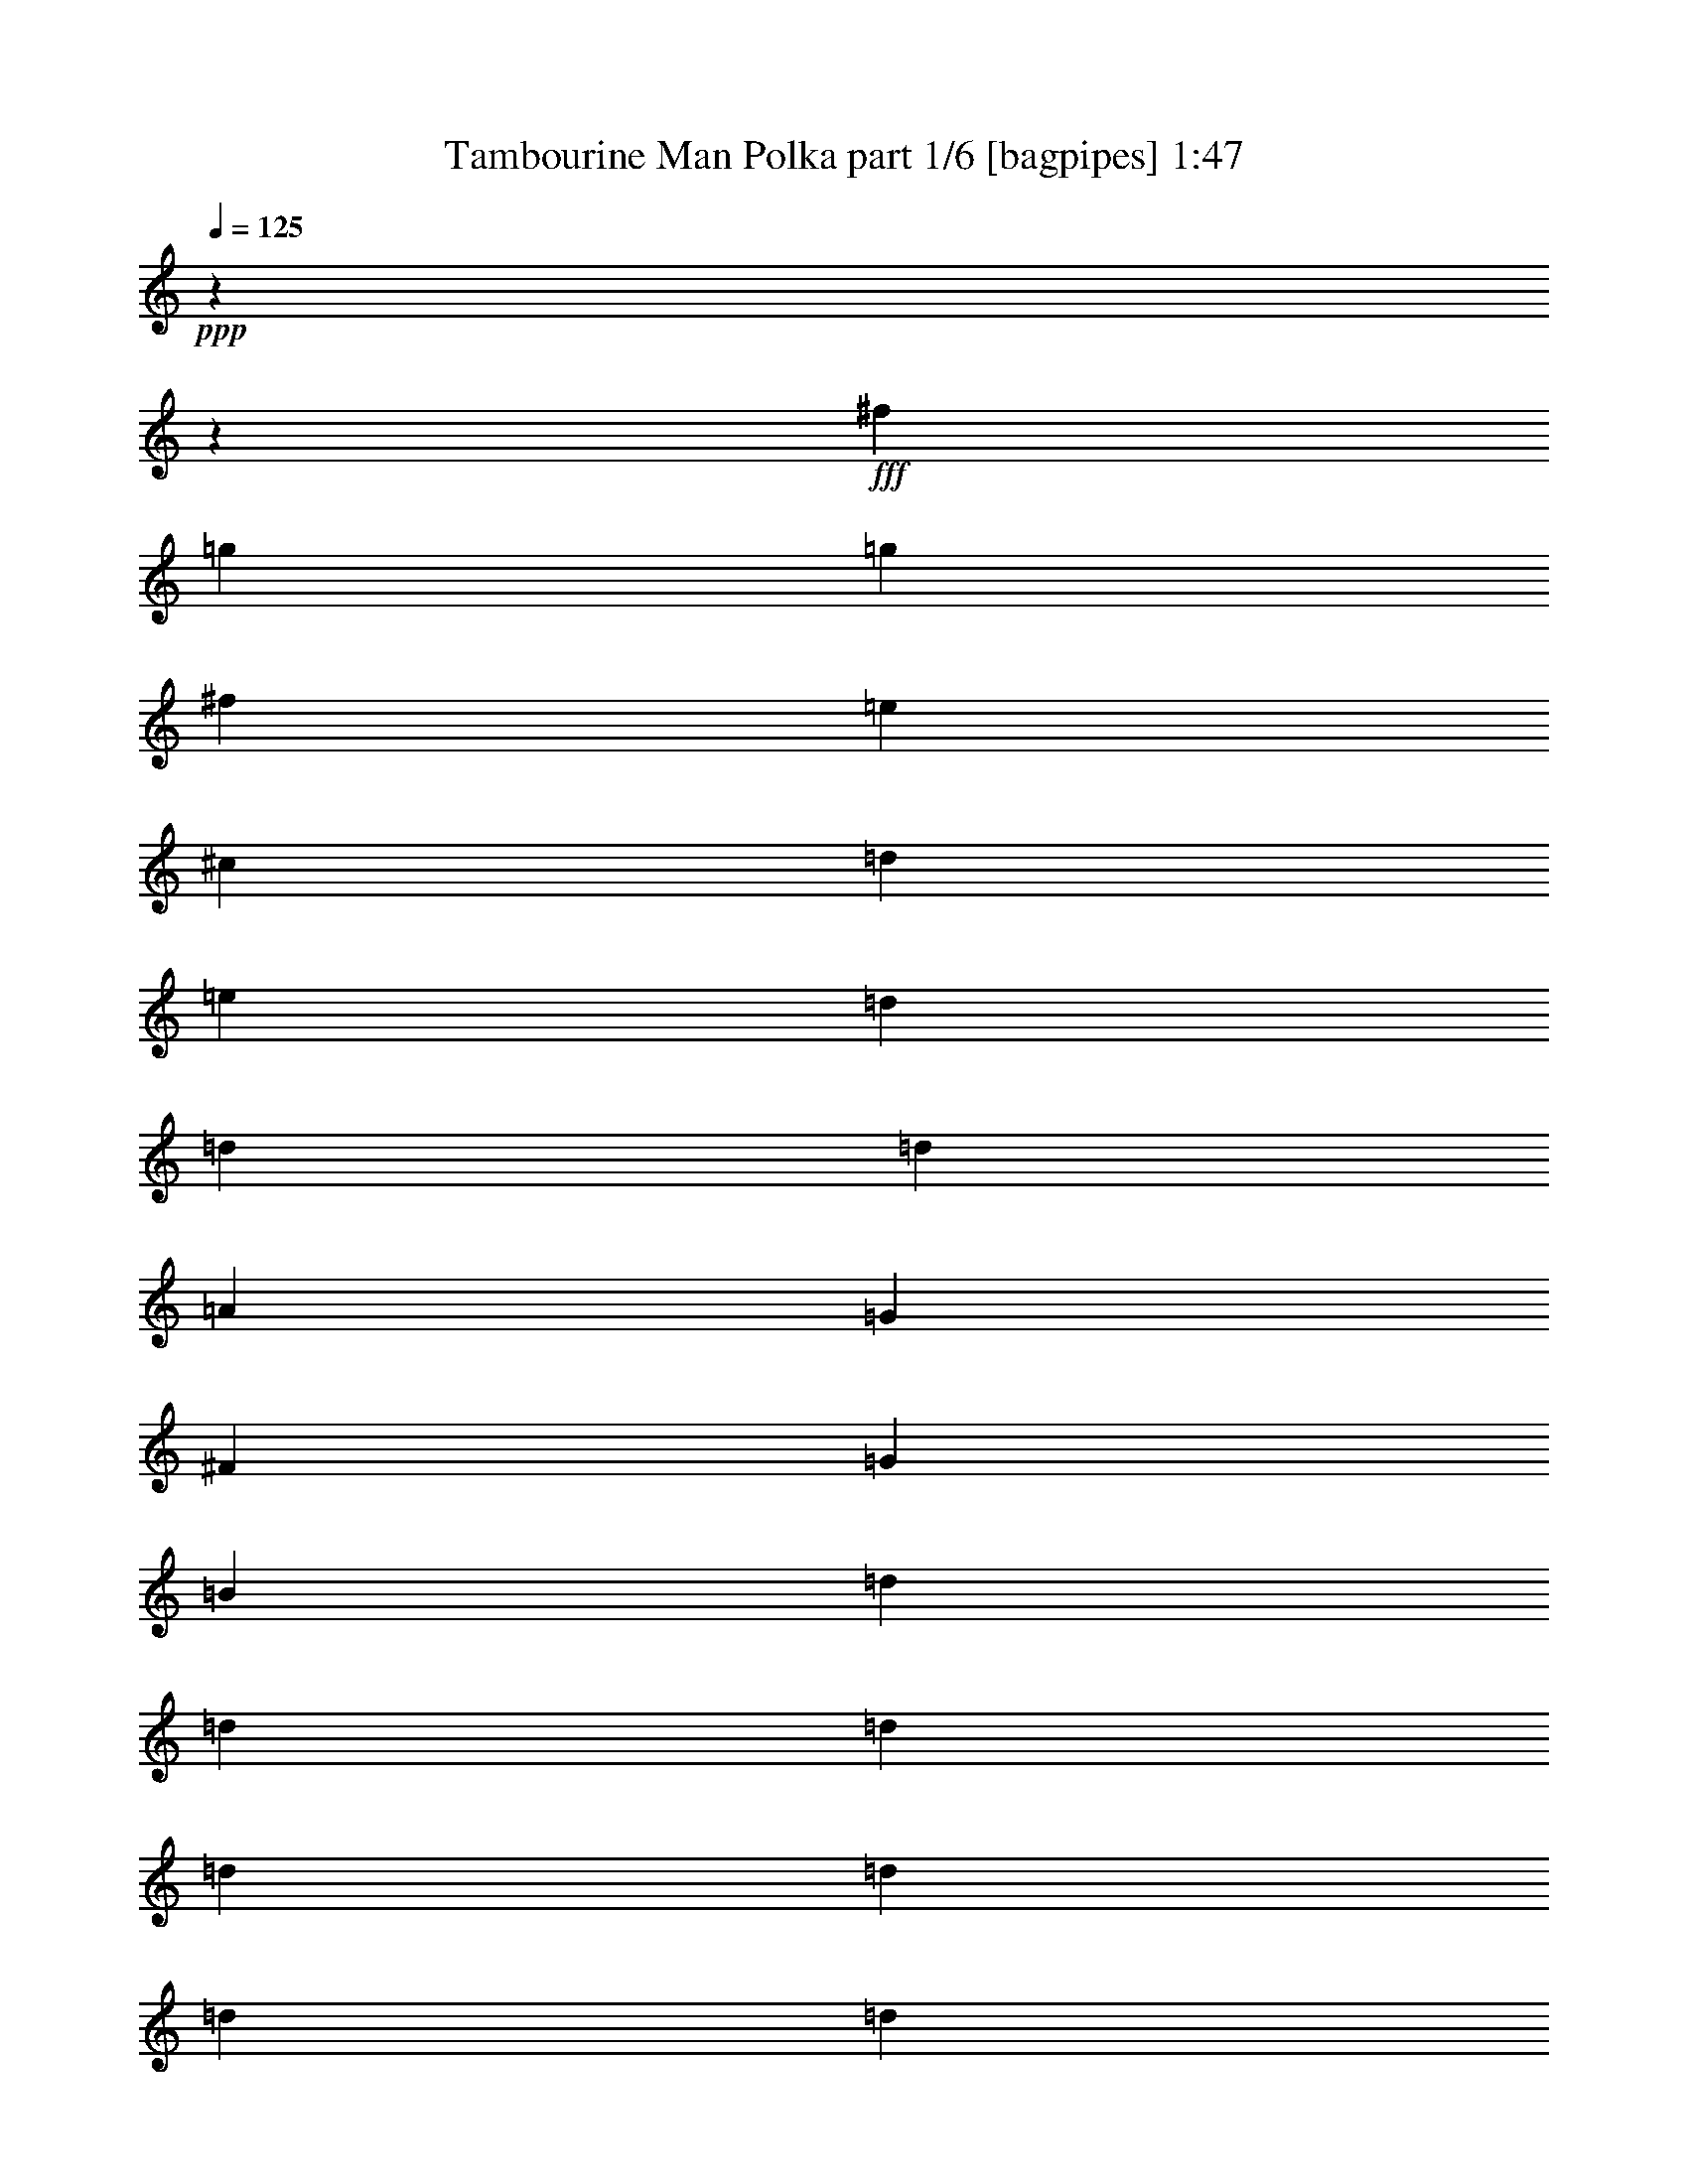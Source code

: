 % Produced with Bruzo's Transcoding Environment
% Transcribed by  Bruzo

X:1
T:  Tambourine Man Polka part 1/6 [bagpipes] 1:47
Z: Transcribed with BruTE 64
L: 1/4
Q: 125
K: C
+ppp+
z17772/2221
z248703/35536
+fff+
[^f4443/35536]
[=g53573/35536]
[=g13393/17768]
[^f13393/35536]
[=e13393/17768]
[^c13949/17768]
[=d13393/17768]
[=e40179/35536]
[=d13393/35536]
[=d26787/35536]
[=d40179/35536]
[=A13393/35536]
[=G6427/17768]
[^F4443/35536]
[=G12695/8884]
[=B13393/35536]
[=d13393/17768]
[=d13393/17768]
[=d13393/17768]
[=d53573/35536]
[=d13393/35536]
[=d13393/17768]
[=d13393/17768]
[=d14505/35536]
[=B13393/35536]
[^F13393/35536]
[=B13393/17768]
[=A13393/17768]
[=A66427/35536]
[^G4443/35536]
[=A35929/35536]
z68423/35536
[=g13393/8884]
[=g26787/35536]
[^f13393/35536]
[=e13393/17768]
[^c13393/17768]
[=d13393/17768]
[=e41291/35536]
[=d13393/35536]
[=d11571/35536]
z15215/35536
[=d40179/35536]
[=A6697/17768]
[=G12853/35536]
[^F4443/35536]
[=G49669/35536]
[=B13393/35536]
[=d26787/35536]
[=d11727/17768]
z4443/35536
[=d13393/17768]
[=d13393/8884]
[=d6697/17768]
[=d13393/17768]
[=d13393/17768]
[=G13393/17768]
[^F26787/35536]
[=E17019/8884]
[^F13393/35536]
[=E26787/35536]
[=D162353/35536]
z53047/35536
[=d10045/8884]
[=d13393/17768]
[=d13393/17768]
[^c13393/35536]
[=B13393/35536]
[=A15243/35536]
z1443/4442
[=A54683/35536]
[=A13393/35536]
[=A13393/35536]
[=B26787/35536]
[=A13393/17768]
[^F13393/17768]
[=D80359/35536]
[=A13393/35536]
[=B1813/4442]
[=A13393/17768]
[=B26787/35536]
[=A13393/17768]
[^F13393/17768]
[=D33483/17768]
[^F13393/35536]
[=A13393/17768]
[=A12283/35536]
[^G7235/35536=A7235/35536-]
+ppp+
[=A5443/8884]
+fff+
[=B13393/35536]
[=A10045/8884]
[^F13393/35536]
[=D33483/17768]
[^F13393/35536]
[=A13393/17768]
[=A20645/17768]
[=B13393/35536]
[=A10045/8884]
[^F13393/35536]
[=D80359/35536]
[^F13393/35536]
[=A13393/17768]
[=A13393/17768]
[=B1813/4442]
[=A53573/35536]
[=A2343/17768]
z8707/35536
[=B13393/17768]
[=A13393/17768]
[=G10045/8884]
[^F8379/35536]
[=F7235/35536^F7235/35536-]
+ppp+
[^F2793/8884]
+fff+
[=E13393/17768]
[=E134985/35536]
z39697/35536
[^c4443/35536]
[=d9069/8884]
[=d11727/17768]
z4443/35536
[=d26787/35536]
[^c13393/35536]
[=B13393/35536]
[=A13393/17768]
[=A13393/8884]
[=A8379/35536]
[^G1809/8884=A1809/8884-]
+ppp+
[=A2793/8884]
+fff+
[=B13393/17768]
[=A13393/17768]
[^F27897/35536]
[=D80359/35536]
[=A13393/35536]
[=B13393/35536]
[=A6427/17768]
[^G4443/35536]
[=A4745/17768]
[=B13393/17768]
[=A13393/17768]
[^F13393/17768]
[=D68077/35536]
[^F13393/35536]
[=A1413/4442]
z7741/17768
[=A10045/8884]
[=B13393/35536]
[=A40179/35536]
[^F13393/35536]
[=D68077/35536]
[=d13393/8884]
[^c13393/35536]
[=B1947/4442]
z11211/35536
[=A40179/35536]
[=G13393/35536]
[^F2687/8884]
z8019/17768
[=E13393/35536]
[=E8435/2221]
z53655/35536
[=g13671/8884]
[=g13393/17768]
[^f13393/35536]
[=e13393/35536]
[=e13393/35536]
[^c13393/17768]
[=d26787/35536]
[=e40179/35536]
[=d13393/35536]
[=d6505/17768]
z861/2221
[=d41291/35536]
[=A13393/35536]
[=G66965/35536]
[=B6697/17768]
[=d13393/17768]
[=d13393/17768]
[=d13393/17768]
[=d13671/8884]
[=d11171/35536]
[^c1809/8884=d1809/8884-]
+ppp+
[=d5443/8884]
+fff+
[=d13393/17768]
[=d13393/35536]
[=B6697/17768]
[^F13393/35536]
[=B13393/17768]
[=A13393/17768]
[=A6786/2221]
z33323/17768
[=g13393/8884]
[=g13393/17768]
[^f6697/17768]
[=e13393/35536]
[=e1813/4442]
[^c13393/17768]
[=d13393/17768]
[=e10045/8884]
[=d13393/35536]
[=d11127/35536]
z15659/35536
[=d40179/35536]
[=A13393/35536]
[=G68077/35536]
[=B13393/35536]
[=d13393/17768]
[=d26787/35536]
[=d13393/17768]
[=d13393/8884]
[=d6427/17768]
[^c4443/35536]
[=d22883/35536]
[=d27897/35536]
[=G13393/17768]
[^F13393/17768]
[=A33483/17768]
[=A13393/35536]
[=A5443/8884]
[^C1809/8884=D1809/8884-]
+ppp+
[=D53251/8884]
z17772/2221
z17772/2221
z17772/2221
z17772/2221
z162169/35536

X:2
T:  Tambourine Man Polka part 2/6 [clarinet] 1:47
Z: Transcribed with BruTE 64
L: 1/4
Q: 125
K: C
+ppp+
z17772/2221
z144351/35536
+fff+
[^G4443/35536]
[=A11997/17768]
[=E13393/17768]
[=E13393/8884]
[=G53573/35536]
[=G24279/17768]
[^D1809/8884=E1809/8884-]
+ppp+
[=E4953/2221]
+fff+
[=F13393/35536]
[=G13393/35536]
[^F80359/35536]
[=A26463/35536]
z17772/2221
z73117/17768
[^G4443/35536]
[=A11441/17768]
[=E13393/17768]
[=E13671/8884]
[=G13393/8884]
[=G53573/35536]
[=E80359/35536]
[=F13393/35536]
[=G1813/4442]
[^F40179/17768]
[=A13401/17768]
z17772/2221
z144213/35536
[^g1809/8884=a1809/8884-]
+ppp+
[=a5443/8884]
+fff+
[=g13393/17768]
[^f13393/8884]
[^f68077/35536]
[=e13393/17768]
[=d4475/17768]
[^c4443/35536]
[=d33483/17768]
[=d13393/17768]
[=g13393/35536]
[=B106035/35536]
[=f1809/8884^f1809/8884-]
+ppp+
[^f5443/8884]
+fff+
[=g13393/17768]
[=a24279/17768]
[^a1809/8884=b1809/8884-]
+ppp+
[=b51351/35536]
+fff+
[=d3140/2221]
[^g4443/35536]
[=a53573/35536]
[=a13393/17768]
[=d13393/17768]
[=d53573/35536]
[=d54683/35536]
[^f13393/17768]
[=g26787/35536]
[=a13393/8884]
[=d53573/35536]
[=a13393/8884]
[=a54683/35536]
[=b26787/35536]
[=c'13393/17768]
[=d53303/17768]
[^g4443/35536]
[=a11441/17768]
[=g27897/35536]
[^f53573/35536]
[=g13393/17768]
[=a13393/35536]
[=b53303/35536]
[=c'8649/35536]
[=c'7235/35536^c7235/35536-]
+ppp+
[^c24565/35536]
+fff+
[=d13393/35536]
[=e13671/8884]
[=e2385/17768]
z8623/35536
[=e16727/8884]
z40237/35536
[=d13393/17768]
[=g13393/17768]
[=g13671/8884]
[=B66965/35536]
[=e13393/17768]
[=e8379/35536]
[=f1809/8884^f1809/8884-]
+ppp+
[^f51351/35536]
+fff+
[^f13393/17768]
[=e13949/17768]
[=d106605/35536]
[=f4443/35536]
[^f22883/35536]
[=g13393/17768]
[=a54683/35536]
[=d53573/35536]
[^f13393/8884]
[^f53573/35536]
[=a13393/17768]
[=d5443/8884]
[^c1809/8884=d1809/8884-]
+ppp+
[=d26231/17768]
+fff+
[=d51351/35536]
[^a1809/8884=b1809/8884-]
+ppp+
[=b5443/8884]
+fff+
[=g13393/17768]
[=a13393/8884]
[=a41291/35536]
[=e40179/35536]
[^f13393/35536]
[=e4475/17768]
[=c'4443/35536]
[^c10045/8884]
[=b40179/35536]
[=a13393/35536]
[=a13393/35536]
[=b13671/8884]
[=g26915/17768]
z17772/2221
z71985/17768
[^F1809/8884=G1809/8884-]
+ppp+
[=G5443/8884]
+fff+
[=F13393/17768]
[=F48559/35536]
[=F7235/35536^F7235/35536-]
+ppp+
[^F51351/35536]
+fff+
[=E13393/35536]
[^F6697/17768]
[=E13393/35536]
[=D10061/35536]
[=C4443/35536]
[^C13393/8884]
[=A13393/35536]
[=E13393/35536]
[=E6697/17768]
[=F13393/35536]
[=G13393/8884]
[=G53033/35536]
[^G4443/35536]
[=A11997/17768]
[=G13393/17768]
[=F53573/35536]
[^F13393/8884]
[=A24279/17768]
[^F1809/8884=G1809/8884-]
+ppp+
[=G65855/35536]
+fff+
[=F13393/17768]
[^F6697/17768]
[^F6675/2221]
z17772/2221
z17772/2221
z17772/2221
z17772/2221
z17772/2221
z17772/2221
z6109/8884

X:3
T:  Tambourine Man Polka part 3/6 [lute] 1:47
Z: Transcribed with BruTE 64
L: 1/4
Q: 125
K: C
+ppp+
z13337/4442
+pp+
[=A6697/17768=d6697/17768^f6697/17768]
+mf+
[=d13393/35536^f13393/35536=a13393/35536]
+pp+
[=A13393/35536=d13393/35536^f13393/35536]
+mp+
[=d13393/35536^f13393/35536=a13393/35536]
+pp+
[=A13393/35536=d13393/35536^f13393/35536]
+mf+
[=d6693/17768^f6693/17768=a6693/17768]
+pp+
[=A13393/35536=d13393/35536^f13393/35536]
+mf+
[=d15045/35536^f15045/35536=a15045/35536]
z26651/8884
+pp+
[=A13393/35536=d13393/35536^f13393/35536]
+mf+
[=d6697/17768^f6697/17768=a6697/17768]
+pp+
[=A6693/17768=d6693/17768^f6693/17768]
+mf+
[=d6693/17768^f6693/17768=a6693/17768]
+pp+
[=A13393/35536=d13393/35536^f13393/35536]
+mp+
[=d13393/35536^f13393/35536=a13393/35536]
+pp+
[=A6693/17768=d6693/17768^f6693/17768]
+mp+
[=d13393/35536^f13393/35536=a13393/35536]
+pp+
[=A13393/35536=d13393/35536=e13393/35536]
+mp+
[=A14505/35536=d14505/35536=e14505/35536]
+pp+
[=A13393/35536=d13393/35536=e13393/35536]
+mp+
[=A13393/35536=d13393/35536=e13393/35536]
+p+
[=A13393/35536=d13393/35536=e13393/35536]
+mf+
[=A13393/35536=d13393/35536=e13393/35536]
+pp+
[=A13393/35536=d13393/35536=e13393/35536]
+mp+
[=A13393/35536=d13393/35536=e13393/35536]
+pp+
[=D13393/35536=G13393/35536=B13393/35536=g13393/35536]
+mp+
[=B13393/35536=d13393/35536=g13393/35536]
+pp+
[=D6697/17768=G6697/17768=B6697/17768=g6697/17768]
+mf+
[=B13393/35536=d13393/35536=g13393/35536]
+pp+
[=D13393/35536=G13393/35536=B13393/35536=g13393/35536]
+mp+
[=B13393/35536=d13393/35536=g13393/35536]
+pp+
[=A13393/35536=d13393/35536^f13393/35536]
+mf+
[=A6693/17768^c6693/17768=e6693/17768]
+pp+
[=A13393/35536^c13393/35536=e13393/35536]
+mf+
[=A13393/35536^c13393/35536=e13393/35536]
+p+
[=A14505/35536^c14505/35536=e14505/35536]
+mf+
[=A13393/35536^c13393/35536=e13393/35536]
+p+
[=A13393/35536^c13393/35536=e13393/35536]
+mp+
[=A13393/35536^c13393/35536=e13393/35536]
+pp+
[=A13393/35536^c13393/35536=e13393/35536]
+mf+
[=A13393/35536^c13393/35536=e13393/35536]
+mp+
[=A6693/17768=d6693/17768^f6693/17768]
+f+
[=A13393/35536=d13393/35536^f13393/35536]
+p+
[=A13393/35536=d13393/35536^f13393/35536]
+mf+
[=A6697/17768=d6697/17768^f6697/17768]
+p+
[=A13393/35536=d13393/35536^f13393/35536]
+ff+
[=A13393/35536=d13393/35536^f13393/35536]
+mp+
[=A13393/35536=d13393/35536^f13393/35536]
+ff+
[=A1675/4442=d1675/4442^f1675/4442]
+pp+
[=D13393/35536=G13393/35536=B13393/35536=g13393/35536]
+mf+
[=B13393/35536=d13393/35536=g13393/35536]
+pp+
[=D6693/17768=G6693/17768=B6693/17768=g6693/17768]
+mf+
[=B13387/35536=d13387/35536=g13387/35536]
+p+
[=D14497/35536=G14497/35536=B14497/35536=g14497/35536]
+mp+
[=B13393/35536=d13393/35536=g13393/35536]
+pp+
[=D13393/35536=G13393/35536=B13393/35536=g13393/35536]
+mf+
[=B13393/35536=d13393/35536^f13393/35536=a13393/35536]
+pp+
[=D13393/35536=A13393/35536=B13393/35536^f13393/35536]
+mp+
[=B6693/17768=d6693/17768^f6693/17768=a6693/17768]
+pp+
[=D6693/17768=A6693/17768=B6693/17768^f6693/17768]
+mp+
[=B13393/35536=d13393/35536^f13393/35536=a13393/35536]
+pp+
[=D6697/17768=A6697/17768=B6697/17768^f6697/17768]
+mp+
[=B13393/35536=d13393/35536^f13393/35536=a13393/35536]
+pp+
[=D13393/35536=A13393/35536=B13393/35536^f13393/35536]
+mf+
[=B13393/35536=d13393/35536^f13393/35536=a13393/35536]
+pp+
[=D13393/35536=G13393/35536=B13393/35536=g13393/35536]
+mf+
[=B13393/35536=d13393/35536=g13393/35536]
+pp+
[=D13393/35536=A13393/35536=B13393/35536=g13393/35536]
+mp+
[=B13393/35536=d13393/35536=g13393/35536=a13393/35536]
+p+
[=D6697/17768=G6697/17768=B6697/17768=g6697/17768]
+mp+
[=B13393/35536=d13393/35536=g13393/35536]
+pp+
[=D1813/4442=G1813/4442=B1813/4442^f1813/4442]
+mf+
[=A6693/17768^c6693/17768=e6693/17768^f6693/17768]
+pp+
[^F6693/17768=A6693/17768^c6693/17768=e6693/17768]
+mp+
[=A13393/35536^c13393/35536=e13393/35536^f13393/35536]
+pp+
[^F13393/35536=A13393/35536^c13393/35536=e13393/35536]
+mf+
[=A13393/35536^c13393/35536=e13393/35536^f13393/35536]
+pp+
[^F13393/35536=A13393/35536^c13393/35536=e13393/35536]
+mf+
[=A6697/17768^c6697/17768=e6697/17768^f6697/17768]
+pp+
[^F13393/35536=A13393/35536^c13393/35536=e13393/35536]
+mf+
[=A1675/4442^c1675/4442=e1675/4442^f1675/4442]
+pp+
[=A13393/35536^c13393/35536=e13393/35536]
+mp+
[=A13393/35536^c13393/35536=e13393/35536]
+pp+
[=A13393/35536^c13393/35536=e13393/35536]
+mp+
[=A13393/35536^c13393/35536=e13393/35536]
+pp+
[=A13393/35536^c13393/35536=e13393/35536]
+mp+
[=A6697/17768^c6697/17768=e6697/17768]
+p+
[=A13393/35536^c13393/35536=e13393/35536]
+mp+
[=A1813/4442^c1813/4442=e1813/4442]
+pp+
[=D13393/35536=G13393/35536=B13393/35536=g13393/35536]
+mp+
[=B13393/35536=d13393/35536=g13393/35536]
+pp+
[=D13393/35536=G13393/35536=B13393/35536=g13393/35536]
+mf+
[=B13393/35536=d13393/35536=g13393/35536]
+pp+
[=D13393/35536=G13393/35536=B13393/35536=g13393/35536]
+mp+
[=B13393/35536=d13393/35536=g13393/35536]
+pp+
[=D6697/17768=G6697/17768=B6697/17768^f6697/17768]
+mf+
[=A13393/35536^c13393/35536=e13393/35536]
+pp+
[=A13393/35536^c13393/35536=e13393/35536]
+mp+
[=A13393/35536^c13393/35536=e13393/35536]
+pp+
[=A13393/35536^c13393/35536=e13393/35536]
+mf+
[=A13393/35536^c13393/35536=e13393/35536]
+pp+
[=A13393/35536^c13393/35536=e13393/35536]
+mf+
[=A13393/35536^c13393/35536=e13393/35536]
+pp+
[=A6697/17768^c6697/17768=e6697/17768]
+mf+
[=A13393/35536^c13393/35536=e13393/35536]
+mp+
[=A1813/4442=d1813/4442^f1813/4442]
+mf+
[=A13393/35536=d13393/35536^f13393/35536]
+p+
[=A13393/35536=d13393/35536^f13393/35536]
+mf+
[=A13393/35536=d13393/35536^f13393/35536]
+mp+
[=A13393/35536=d13393/35536^f13393/35536]
+ff+
[=A13393/35536=d13393/35536^f13393/35536]
+mp+
[=A6697/17768=d6697/17768^f6697/17768]
+mf+
[=A13393/35536=d13393/35536^f13393/35536]
+pp+
[=D13393/35536=G13393/35536=B13393/35536=g13393/35536]
+mf+
[=B13393/35536=d13393/35536=g13393/35536]
+pp+
[=D6693/17768=G6693/17768=B6693/17768=g6693/17768]
+mp+
[=B13393/35536=d13393/35536=g13393/35536]
+pp+
[=D13393/35536=G13393/35536=B13393/35536=g13393/35536]
+mp+
[=B13393/35536=d13393/35536=g13393/35536]
+pp+
[=D13393/35536=G13393/35536=B13393/35536=g13393/35536]
+mp+
[=B6697/17768=d6697/17768^f6697/17768=a6697/17768]
+pp+
[=D6693/17768=A6693/17768=B6693/17768^f6693/17768]
+mp+
[=B13393/35536=d13393/35536^f13393/35536=a13393/35536]
+p+
[=D1813/4442=A1813/4442=B1813/4442^f1813/4442]
+mf+
[=B13393/35536=d13393/35536^f13393/35536=a13393/35536]
+pp+
[=D13393/35536=A13393/35536=B13393/35536^f13393/35536]
+mp+
[=B13393/35536=d13393/35536^f13393/35536=a13393/35536]
+p+
[=D6693/17768=A6693/17768=B6693/17768^f6693/17768]
+mf+
[=B6697/17768=d6697/17768^f6697/17768=a6697/17768]
+pp+
[=D13393/35536=G13393/35536=B13393/35536=g13393/35536]
+mf+
[=B13393/35536=d13393/35536=g13393/35536]
+pp+
[=D13393/35536=G13393/35536=B13393/35536=g13393/35536]
+mf+
[=B6693/17768=d6693/17768=g6693/17768]
+pp+
[=D13393/35536=G13393/35536=B13393/35536=g13393/35536]
+mf+
[=B13393/35536=d13393/35536=g13393/35536]
+pp+
[=D13393/35536=G13393/35536=B13393/35536=g13393/35536]
+mp+
[=B13393/35536=d13393/35536=g13393/35536]
+p+
[^F6697/17768=A6697/17768^c6697/17768=e6697/17768]
+mp+
[=A13393/35536^c13393/35536=e13393/35536^f13393/35536]
+pp+
[^F6693/17768=A6693/17768^c6693/17768=e6693/17768]
+mf+
[=A6693/17768^c6693/17768=e6693/17768^f6693/17768]
+pp+
[^F14497/35536=A14497/35536^c14497/35536=e14497/35536]
+mp+
[=A6693/17768^c6693/17768=e6693/17768^f6693/17768]
+pp+
[^F6693/17768=A6693/17768^c6693/17768=e6693/17768]
+mp+
[=A1675/4442^c1675/4442=e1675/4442^f1675/4442]
+pp+
[=A13393/35536=d13393/35536^f13393/35536]
+mf+
[=d13387/35536^f13387/35536=a13387/35536]
+pp+
[=A6693/17768=d6693/17768^f6693/17768]
+mp+
[=d13393/35536^f13393/35536=a13393/35536]
+pp+
[=A13393/35536=d13393/35536^f13393/35536]
+mp+
[=d13393/35536^f13393/35536=a13393/35536]
+pp+
[=A13393/35536=d13393/35536^f13393/35536]
+mf+
[=d13393/35536^f13393/35536=a13393/35536]
+pp+
[=A13393/35536=d13393/35536^f13393/35536]
+mp+
[=d6697/17768^f6697/17768=a6697/17768]
+pp+
[=A13393/35536=d13393/35536^f13393/35536]
+mf+
[=d13393/35536^f13393/35536=a13393/35536]
+pp+
[=A13393/35536=d13393/35536^f13393/35536]
+mp+
[=d1813/4442^f1813/4442=a1813/4442]
+pp+
[=A13393/35536=d13393/35536^f13393/35536]
+mp+
[=d13393/35536^f13393/35536=a13393/35536]
+pp+
[=D6693/17768=G6693/17768=B6693/17768=g6693/17768]
+mf+
[=B6693/17768=d6693/17768=g6693/17768]
+pp+
[=D6697/17768=G6697/17768=B6697/17768=g6697/17768]
+mp+
[=B13393/35536=d13393/35536=g13393/35536]
+pp+
[=D6693/17768=G6693/17768=B6693/17768=g6693/17768]
+mp+
[=B13393/35536=d13393/35536=g13393/35536]
+pp+
[=D13393/35536=G13393/35536=B13393/35536=g13393/35536]
+mf+
[=B13393/35536=d13393/35536=g13393/35536]
+mp+
[=E13393/35536=A13393/35536=B13393/35536=e13393/35536]
+ff+
[=A6693/17768^c6693/17768=e6693/17768=b6693/17768]
+mp+
[=E13387/35536=A13387/35536=B13387/35536=e13387/35536]
+mf+
[=A13393/35536^c13393/35536=e13393/35536=b13393/35536]
+p+
[=E13393/35536=A13393/35536=B13393/35536=e13393/35536]
+ff+
[=A13393/35536^c13393/35536=e13393/35536=b13393/35536]
+mp+
[=E13393/35536=A13393/35536=B13393/35536=e13393/35536]
+mf+
[=A14511/35536^c14511/35536=e14511/35536=b14511/35536]
+pp+
[=A13393/35536=d13393/35536^f13393/35536]
+mp+
[=d13393/35536^f13393/35536=a13393/35536]
+pp+
[=A13393/35536=d13393/35536^f13393/35536]
+mp+
[=d6697/17768^f6697/17768=a6697/17768]
+p+
[=A13393/35536=d13393/35536^f13393/35536]
+mp+
[=d13393/35536^f13393/35536=a13393/35536]
+pp+
[=A6693/17768=d6693/17768^f6693/17768]
+mp+
[=B13393/35536=d13393/35536=g13393/35536]
+pp+
[=D13393/35536=G13393/35536=B13393/35536=g13393/35536]
+mp+
[=B6693/17768=d6693/17768=g6693/17768]
+p+
[=D6693/17768=G6693/17768=B6693/17768=g6693/17768]
+mf+
[=B6697/17768=d6697/17768=g6697/17768]
+pp+
[=D13393/35536=G13393/35536=B13393/35536=g13393/35536]
+mf+
[=B13393/35536=d13393/35536=g13393/35536]
+pp+
[=D13393/35536=G13393/35536=B13393/35536=g13393/35536]
+mp+
[=B13393/35536=d13393/35536^f13393/35536=a13393/35536]
+pp+
[=D6693/17768=A6693/17768=B6693/17768^f6693/17768]
+mp+
[=B1813/4442=d1813/4442^f1813/4442=a1813/4442]
+pp+
[=D13393/35536=A13393/35536=B13393/35536^f13393/35536]
+mf+
[=B13393/35536=d13393/35536^f13393/35536=a13393/35536]
+pp+
[=D6697/17768=A6697/17768=B6697/17768^f6697/17768]
+mp+
[=B6693/17768=d6693/17768^f6693/17768=a6693/17768]
+pp+
[=D6693/17768=A6693/17768=B6693/17768^f6693/17768]
+mp+
[=B13393/35536=d13393/35536=g13393/35536]
+pp+
[=D13393/35536=G13393/35536=B13393/35536=g13393/35536]
+mp+
[=B13393/35536=d13393/35536=g13393/35536]
+pp+
[=D13393/35536=G13393/35536=B13393/35536=g13393/35536]
+mf+
[=B13393/35536=d13393/35536=g13393/35536]
+pp+
[=D6697/17768=G6697/17768=B6697/17768=g6697/17768]
+mp+
[=B13393/35536=d13393/35536=g13393/35536]
+pp+
[=D13393/35536=G13393/35536=B13393/35536=g13393/35536]
+mp+
[=B1675/4442=d1675/4442=g1675/4442]
+pp+
[=A13393/35536=d13393/35536^f13393/35536]
+mf+
[=d13393/35536^f13393/35536=a13393/35536]
+pp+
[=A1813/4442=d1813/4442^f1813/4442]
+mp+
[=d6693/17768^f6693/17768=a6693/17768]
+pp+
[=A6693/17768=d6693/17768^f6693/17768]
+mp+
[=d6697/17768^f6697/17768=a6697/17768]
+pp+
[=A13393/35536=d13393/35536^f13393/35536]
+mp+
[=B6693/17768=d6693/17768=g6693/17768]
+p+
[=D13393/35536=G13393/35536=B13393/35536=g13393/35536]
+mp+
[=B13393/35536=d13393/35536=g13393/35536]
+pp+
[=D13393/35536=A13393/35536=B13393/35536=g13393/35536]
+mp+
[=B13393/35536=d13393/35536=g13393/35536=a13393/35536]
+pp+
[=D6693/17768=A6693/17768=B6693/17768=g6693/17768]
+mf+
[=B6697/17768=d6697/17768=g6697/17768=a6697/17768]
+pp+
[=D13393/35536=A13393/35536=B13393/35536=g13393/35536]
+mf+
[=B6693/17768=d6693/17768^f6693/17768=a6693/17768]
+pp+
[=D13393/35536=A13393/35536=B13393/35536^f13393/35536]
+mp+
[=B13393/35536=d13393/35536^f13393/35536=a13393/35536]
+pp+
[=D6693/17768=A6693/17768=B6693/17768^f6693/17768]
+mf+
[=B6693/17768=d6693/17768^f6693/17768=a6693/17768]
+pp+
[=D14497/35536=A14497/35536=B14497/35536^f14497/35536]
+mp+
[=B13393/35536=d13393/35536^f13393/35536=a13393/35536]
+pp+
[=D6697/17768=A6697/17768=B6697/17768^f6697/17768]
+mf+
[=B13393/35536=d13393/35536=g13393/35536]
+mp+
[=D13393/35536=G13393/35536=B13393/35536=g13393/35536]
+f+
[=B13393/35536=d13393/35536=g13393/35536]
+mp+
[=D6693/17768=G6693/17768=B6693/17768=g6693/17768]
+ff+
[=B13393/35536=d13393/35536=g13393/35536]
+p+
[=D6693/17768=G6693/17768=B6693/17768=g6693/17768]
+ff+
[=B13393/35536=d13393/35536=g13393/35536]
+p+
[=D13393/35536=G13393/35536=B13393/35536=g13393/35536]
+f+
[=B13401/35536=d13401/35536=g13401/35536]
+pp+
[=A13393/35536=d13393/35536^f13393/35536]
+mf+
[=d6693/17768^f6693/17768=a6693/17768]
+pp+
[=A6693/17768=d6693/17768^f6693/17768]
+mp+
[=d13393/35536^f13393/35536=a13393/35536]
+pp+
[=A13393/35536=d13393/35536^f13393/35536]
+mf+
[=d6693/17768^f6693/17768=a6693/17768]
+pp+
[=A14497/35536=d14497/35536^f14497/35536]
+mp+
[=d13387/35536^f13387/35536=a13387/35536]
+pp+
[=D13393/35536=G13393/35536=B13393/35536=g13393/35536]
+mf+
[=B6693/17768=d6693/17768=g6693/17768]
+pp+
[=D13393/35536=A13393/35536=B13393/35536=g13393/35536]
+mp+
[=B13393/35536=d13393/35536=g13393/35536=a13393/35536]
+pp+
[=D6693/17768=G6693/17768=B6693/17768=g6693/17768]
+mf+
[=B13393/35536=d13393/35536=g13393/35536]
+p+
[=D13393/35536=G13393/35536=B13393/35536=g13393/35536]
+mf+
[=B13393/35536=d13393/35536=g13393/35536]
+p+
[=A6697/17768^c6697/17768=e6697/17768]
+mp+
[=A13393/35536^c13393/35536=e13393/35536]
+p+
[=A13393/35536^c13393/35536=e13393/35536]
+mp+
[=A13393/35536^c13393/35536=e13393/35536]
+pp+
[=A13393/35536^c13393/35536=e13393/35536]
+mp+
[=A13393/35536^c13393/35536=e13393/35536]
+pp+
[=A13393/35536^c13393/35536=e13393/35536]
+mp+
[=A13393/35536^c13393/35536=e13393/35536]
+p+
[=A14505/35536^c14505/35536=e14505/35536]
+mf+
[=A13393/35536^c13393/35536=e13393/35536]
+pp+
[=A13393/35536^c13393/35536=e13393/35536]
+mp+
[=A13393/35536^c13393/35536=e13393/35536]
+pp+
[=A13393/35536^c13393/35536=e13393/35536]
+mp+
[=A13393/35536^c13393/35536=e13393/35536]
+pp+
[=A13393/35536^c13393/35536=e13393/35536]
+mp+
[=A1675/4442^c1675/4442=e1675/4442]
+pp+
[=D13393/35536=G13393/35536=B13393/35536=g13393/35536]
+mf+
[=B13387/35536=d13387/35536=g13387/35536]
+pp+
[=D13393/35536=G13393/35536=B13393/35536=g13393/35536]
+mf+
[=B13393/35536=d13393/35536=g13393/35536]
+pp+
[=D6693/17768=G6693/17768=B6693/17768=g6693/17768]
+mp+
[=B6693/17768=d6693/17768=g6693/17768]
+pp+
[=D6693/17768=G6693/17768=B6693/17768=g6693/17768]
+mf+
[=B13393/35536=d13393/35536=g13393/35536]
+pp+
[=E13393/35536=A13393/35536=B13393/35536=e13393/35536]
+mf+
[=A6697/17768^c6697/17768=e6697/17768=b6697/17768]
+pp+
[=E1813/4442=A1813/4442=B1813/4442=e1813/4442]
+mp+
[=A6693/17768^c6693/17768=e6693/17768=b6693/17768]
+pp+
[=E13393/35536=A13393/35536=B13393/35536=e13393/35536]
+mp+
[=A13393/35536^c13393/35536=e13393/35536=b13393/35536]
+pp+
[=E13393/35536=A13393/35536=B13393/35536=e13393/35536]
+mp+
[=A13393/35536^c13393/35536=e13393/35536=b13393/35536]
+pp+
[=A13393/35536=d13393/35536^f13393/35536]
+mf+
[=A13393/35536=d13393/35536^f13393/35536]
+pp+
[=A6697/17768=d6697/17768^f6697/17768]
+mp+
[=A13393/35536=d13393/35536^f13393/35536]
+pp+
[=A13393/35536=d13393/35536^f13393/35536]
+mp+
[=A13393/35536=d13393/35536^f13393/35536]
+pp+
[=A13393/35536=d13393/35536^f13393/35536]
+mp+
[=B13393/35536=d13393/35536=g13393/35536]
+p+
[=D13393/35536=G13393/35536=B13393/35536=g13393/35536]
+f+
[=B13393/35536=d13393/35536=g13393/35536]
+mp+
[=D6697/17768=G6697/17768=B6697/17768=g6697/17768]
+ff+
[=B14497/35536=d14497/35536=g14497/35536]
+p+
[=D6693/17768=G6693/17768=B6693/17768=g6693/17768]
+ff+
[=B13393/35536=d13393/35536=g13393/35536]
+p+
[=D13393/35536=G13393/35536=B13393/35536=g13393/35536]
+f+
[=B1675/4442=d1675/4442=g1675/4442]
+pp+
[=D13393/35536=A13393/35536=B13393/35536^f13393/35536]
+mf+
[=B13393/35536=d13393/35536^f13393/35536=a13393/35536]
+pp+
[=D13393/35536=A13393/35536=B13393/35536^f13393/35536]
+mp+
[=B6697/17768=d6697/17768^f6697/17768=a6697/17768]
+pp+
[=D13393/35536=A13393/35536=B13393/35536^f13393/35536]
+mp+
[=B13393/35536=d13393/35536^f13393/35536=a13393/35536]
+p+
[=D13393/35536=A13393/35536=B13393/35536^f13393/35536]
+mp+
[=B13393/35536=d13393/35536=g13393/35536]
+pp+
[=D13393/35536=G13393/35536=B13393/35536=g13393/35536]
+mp+
[=B13393/35536=d13393/35536=g13393/35536]
+pp+
[=D6693/17768=G6693/17768=B6693/17768=g6693/17768]
+mf+
[=B6697/17768=d6697/17768=g6697/17768]
+pp+
[=D13393/35536=G13393/35536=B13393/35536=g13393/35536]
+mf+
[=B1813/4442=d1813/4442=g1813/4442]
+pp+
[=D13393/35536=G13393/35536=B13393/35536=g13393/35536]
+mp+
[=A6693/17768=d6693/17768^f6693/17768]
+pp+
[=A13393/35536=d13393/35536^f13393/35536]
+mp+
[=A13393/35536=d13393/35536^f13393/35536]
+p+
[=A13393/35536=d13393/35536^f13393/35536]
+mp+
[=A13393/35536=d13393/35536^f13393/35536]
+p+
[=A6697/17768=d6697/17768^f6697/17768]
+mf+
[=A13393/35536=d13393/35536^f13393/35536]
+pp+
[=A13393/35536=d13393/35536^f13393/35536]
+mp+
[=B13393/35536=d13393/35536=g13393/35536]
+pp+
[=D13393/35536=G13393/35536=B13393/35536=g13393/35536]
+mp+
[=B13393/35536=d13393/35536=g13393/35536]
+pp+
[=D13393/35536=G13393/35536=B13393/35536=g13393/35536]
+mp+
[=B13393/35536=d13393/35536=g13393/35536]
+pp+
[=D13387/35536=G13387/35536=B13387/35536=g13387/35536]
+mp+
[=B13393/35536=d13393/35536=g13393/35536]
+pp+
[=D1813/4442=G1813/4442=B1813/4442=g1813/4442]
+mp+
[=B1675/4442=d1675/4442=g1675/4442]
+pp+
[=D13393/35536=G13393/35536=B13393/35536=g13393/35536]
+mf+
[=B13393/35536=d13393/35536=g13393/35536]
+p+
[=D13393/35536=G13393/35536=B13393/35536=g13393/35536]
+mf+
[=B6693/17768=d6693/17768=g6693/17768]
+pp+
[=D13393/35536=G13393/35536=B13393/35536=g13393/35536]
+mf+
[=B6697/17768=d6697/17768=g6697/17768]
+pp+
[=D13393/35536=G13393/35536=B13393/35536=g13393/35536]
+mf+
[=A13393/35536^c13393/35536=e13393/35536^f13393/35536]
+pp+
[^F13393/35536=A13393/35536^c13393/35536=e13393/35536]
+mf+
[=A6693/17768^c6693/17768=e6693/17768^f6693/17768]
+pp+
[^F13393/35536=A13393/35536^c13393/35536=e13393/35536]
+mf+
[=A13393/35536^c13393/35536=e13393/35536^f13393/35536]
+pp+
[^F13393/35536=A13393/35536^c13393/35536=e13393/35536]
+mf+
[=A6697/17768^c6697/17768=e6697/17768^f6697/17768]
+pp+
[^F13393/35536=A13393/35536^c13393/35536=e13393/35536]
+mf+
[=A6693/17768^c6693/17768=e6693/17768^f6693/17768]
+pp+
[=A14497/35536^c14497/35536=e14497/35536]
+mf+
[=A13393/35536^c13393/35536=e13393/35536]
+pp+
[=A13393/35536^c13393/35536=e13393/35536]
+mf+
[=A13393/35536^c13393/35536=e13393/35536]
+p+
[=A13393/35536^c13393/35536=e13393/35536]
+mp+
[=A13393/35536^c13393/35536=e13393/35536]
+pp+
[=A6697/17768^c6697/17768=e6697/17768]
+mp+
[=A13393/35536^c13393/35536=e13393/35536]
[=D13393/35536=G13393/35536=B13393/35536=g13393/35536]
+f+
[=B13393/35536=d13393/35536=g13393/35536]
+p+
[=D6693/17768=G6693/17768=B6693/17768=g6693/17768]
+mf+
[=B13393/35536=d13393/35536=g13393/35536]
+mp+
[=D13393/35536=G13393/35536=B13393/35536=g13393/35536]
+mf+
[=B13393/35536=d13393/35536=g13393/35536]
+p+
[=A6697/17768=d6697/17768^f6697/17768]
+ff+
[=A1675/4442=d1675/4442^f1675/4442]
+pp+
[=A13393/35536^c13393/35536=e13393/35536]
+mp+
[=A1813/4442^c1813/4442=e1813/4442]
+pp+
[=A13393/35536^c13393/35536=e13393/35536]
+mf+
[=A13393/35536^c13393/35536=e13393/35536]
+pp+
[=A13393/35536^c13393/35536=e13393/35536]
+mp+
[=A13393/35536^c13393/35536=e13393/35536]
+pp+
[=A13393/35536^c13393/35536=e13393/35536]
+mf+
[=A6697/17768^c6697/17768=e6697/17768]
+pp+
[=A6693/17768=d6693/17768^f6693/17768]
+mf+
[=A13393/35536=d13393/35536^f13393/35536]
+p+
[=A13393/35536=d13393/35536^f13393/35536]
+mf+
[=A13393/35536=d13393/35536^f13393/35536]
+pp+
[=A13393/35536=d13393/35536^f13393/35536]
+mf+
[=A13393/35536=d13393/35536^f13393/35536]
+pp+
[=A13393/35536=d13393/35536^f13393/35536]
+mf+
[=B6697/17768=d6697/17768=g6697/17768]
+pp+
[=D13393/35536=G13393/35536=B13393/35536=g13393/35536]
+mp+
[=B13393/35536=d13393/35536=g13393/35536]
+pp+
[=D13393/35536=G13393/35536=B13393/35536=g13393/35536]
+mf+
[=B1813/4442=d1813/4442=g1813/4442]
+pp+
[=D13393/35536=G13393/35536=B13393/35536=g13393/35536]
+mp+
[=B13393/35536=d13393/35536=g13393/35536]
+pp+
[=D13393/35536=G13393/35536=B13393/35536=g13393/35536]
+mf+
[=B6697/17768=d6697/17768^f6697/17768=a6697/17768]
+pp+
[=D6693/17768=A6693/17768=B6693/17768^f6693/17768]
+mf+
[=B13393/35536=d13393/35536^f13393/35536=a13393/35536]
+pp+
[=D13393/35536=A13393/35536=B13393/35536^f13393/35536]
+mf+
[=B13393/35536=d13393/35536^f13393/35536=a13393/35536]
+pp+
[=D13393/35536=A13393/35536=B13393/35536^f13393/35536]
+mf+
[=B13393/35536=d13393/35536^f13393/35536=a13393/35536]
+pp+
[=D6693/17768=A6693/17768=B6693/17768^f6693/17768]
+mf+
[=B1675/4442=d1675/4442^f1675/4442=a1675/4442]
+p+
[=D6697/17768=G6697/17768=B6697/17768=g6697/17768]
+mf+
[=B13393/35536=d13393/35536=g13393/35536]
+pp+
[=D13393/35536=A13393/35536=B13393/35536=g13393/35536]
+mf+
[=B13393/35536=d13393/35536=g13393/35536=a13393/35536]
+p+
[=D14497/35536=G14497/35536=B14497/35536=g14497/35536]
+mf+
[=B13393/35536=d13393/35536=g13393/35536]
+pp+
[=D13393/35536=G13393/35536=B13393/35536^f13393/35536]
+mp+
[=A13393/35536^c13393/35536=e13393/35536^f13393/35536]
+pp+
[^F6693/17768=A6693/17768^c6693/17768=e6693/17768]
+mf+
[=A13387/35536^c13387/35536=e13387/35536^f13387/35536]
+pp+
[^F13393/35536=A13393/35536^c13393/35536=e13393/35536]
+mp+
[=A13393/35536^c13393/35536=e13393/35536^f13393/35536]
+pp+
[^F6693/17768=A6693/17768^c6693/17768=e6693/17768]
+mp+
[=A13393/35536^c13393/35536=e13393/35536^f13393/35536]
+pp+
[^F13393/35536=A13393/35536^c13393/35536=e13393/35536]
+mp+
[=A6693/17768^c6693/17768=e6693/17768^f6693/17768]
+pp+
[=A6693/17768^c6693/17768=e6693/17768]
+mf+
[=A6697/17768^c6697/17768=e6697/17768]
+pp+
[=A13393/35536^c13393/35536=e13393/35536]
+mp+
[=A13393/35536^c13393/35536=e13393/35536]
+pp+
[=A13393/35536^c13393/35536=e13393/35536]
+mp+
[=A13393/35536^c13393/35536=e13393/35536]
+p+
[=A1813/4442^c1813/4442=e1813/4442]
+mf+
[=A13393/35536^c13393/35536=e13393/35536]
+mp+
[=D13393/35536=G13393/35536=B13393/35536=g13393/35536]
+f+
[=B13393/35536=d13393/35536=g13393/35536]
+mp+
[=D13387/35536=G13387/35536=B13387/35536=g13387/35536]
+mf+
[=B13393/35536=d13393/35536=g13393/35536]
+mp+
[=D13393/35536=G13393/35536=B13393/35536=g13393/35536]
+ff+
[=B13393/35536=d13393/35536=g13393/35536]
+mp+
[=D13393/35536=G13393/35536=B13393/35536^f13393/35536]
+ff+
[=B1675/4442=d1675/4442^f1675/4442=g1675/4442]
+pp+
[=A13393/35536^c13393/35536=e13393/35536]
+mf+
[=A13393/35536^c13393/35536=e13393/35536]
+pp+
[=A6697/17768^c6697/17768=e6697/17768]
+mp+
[=A13393/35536^c13393/35536=e13393/35536]
+pp+
[=A13393/35536^c13393/35536=e13393/35536]
+mf+
[=A13393/35536^c13393/35536=e13393/35536]
+pp+
[=A13393/35536^c13393/35536=e13393/35536]
+mf+
[=A1813/4442^c1813/4442=e1813/4442]
+p+
[=A13393/35536=d13393/35536^f13393/35536]
+mp+
[=A13393/35536=d13393/35536^f13393/35536]
+pp+
[=A6697/17768=d6697/17768^f6697/17768]
+mf+
[=A13393/35536=d13393/35536^f13393/35536]
+p+
[=A13393/35536=d13393/35536^f13393/35536]
+mp+
[=A13393/35536=d13393/35536^f13393/35536]
+pp+
[=A13393/35536=d13393/35536^f13393/35536]
+mp+
[=B13393/35536=d13393/35536=g13393/35536]
+pp+
[=D13393/35536=G13393/35536=B13393/35536=g13393/35536]
+mp+
[=B6693/17768=d6693/17768=g6693/17768]
+pp+
[=D6693/17768=G6693/17768=B6693/17768=g6693/17768]
+mp+
[=B6697/17768=d6697/17768=g6697/17768]
+pp+
[=D13393/35536=G13393/35536=B13393/35536=g13393/35536]
+mp+
[=B13393/35536=d13393/35536=g13393/35536]
+pp+
[=D13393/35536=G13393/35536=B13393/35536=g13393/35536]
+mf+
[=B13393/35536=d13393/35536^f13393/35536=a13393/35536]
+pp+
[=D13393/35536=A13393/35536=B13393/35536^f13393/35536]
+mp+
[=B14497/35536=d14497/35536^f14497/35536=a14497/35536]
+pp+
[=D13393/35536=A13393/35536=B13393/35536^f13393/35536]
+mf+
[=B13393/35536=d13393/35536^f13393/35536=a13393/35536]
+pp+
[=D6697/17768=A6697/17768=B6697/17768^f6697/17768]
+mp+
[=B6693/17768=d6693/17768^f6693/17768=a6693/17768]
+p+
[=D13393/35536=A13393/35536=B13393/35536^f13393/35536]
+mp+
[=B1675/4442=d1675/4442^f1675/4442=a1675/4442]
+pp+
[=D13393/35536=G13393/35536=B13393/35536=g13393/35536]
+mf+
[=B13393/35536=d13393/35536=g13393/35536]
+pp+
[=D6693/17768=G6693/17768=B6693/17768=g6693/17768]
+mp+
[=B13393/35536=d13393/35536=g13393/35536]
+pp+
[=D6697/17768=G6697/17768=B6697/17768=g6697/17768]
+mp+
[=B6693/17768=d6693/17768=g6693/17768]
+pp+
[=D6693/17768=G6693/17768=B6693/17768=g6693/17768]
+mf+
[=B6693/17768=d6693/17768=g6693/17768]
+pp+
[^F13393/35536=A13393/35536^c13393/35536=e13393/35536]
+mp+
[=A13393/35536^c13393/35536=e13393/35536^f13393/35536]
+pp+
[^F13393/35536=A13393/35536^c13393/35536=e13393/35536]
+mp+
[=A1813/4442^c1813/4442=e1813/4442^f1813/4442]
+pp+
[^F6693/17768=A6693/17768^c6693/17768=e6693/17768]
+mf+
[=A13387/35536^c13387/35536=e13387/35536^f13387/35536]
+pp+
[^F6693/17768=A6693/17768^c6693/17768=e6693/17768]
+mp+
[=A6693/17768^c6693/17768=e6693/17768^f6693/17768]
+pp+
[=A6693/17768=d6693/17768^f6693/17768]
+mf+
[=A13393/35536=d13393/35536^f13393/35536]
+pp+
[=A13393/35536=d13393/35536^f13393/35536]
+mf+
[=A13393/35536=d13393/35536^f13393/35536]
+pp+
[=A13393/35536=d13393/35536^f13393/35536]
+mf+
[=A6697/17768=d6697/17768^f6697/17768]
+pp+
[=A13393/35536=d13393/35536^f13393/35536]
+mp+
[=A13159/35536=d13159/35536^f13159/35536]
z108497/35536
+pp+
[=A13393/35536=d13393/35536^f13393/35536]
+mp+
[=d13393/35536^f13393/35536=a13393/35536]
+pp+
[=A13393/35536=d13393/35536^f13393/35536]
+mf+
[=d13393/35536^f13393/35536=a13393/35536]
+p+
[=A13393/35536=d13393/35536^f13393/35536]
+mp+
[=d13393/35536^f13393/35536=a13393/35536]
+pp+
[=A6697/17768=d6697/17768^f6697/17768]
+mp+
[=d13393/35536^f13393/35536=a13393/35536]
+pp+
[=A13393/35536=d13393/35536=e13393/35536]
+mp+
[=A13393/35536=d13393/35536=e13393/35536]
+p+
[=A13393/35536=d13393/35536=e13393/35536]
+mf+
[=A13393/35536=d13393/35536=e13393/35536]
+pp+
[=A13393/35536=d13393/35536=e13393/35536]
+mf+
[=A13393/35536=d13393/35536=e13393/35536]
+pp+
[=A1813/4442=d1813/4442=e1813/4442]
+mf+
[=A6697/17768=d6697/17768=e6697/17768]
+pp+
[=A6693/17768=d6693/17768^f6693/17768]
+mp+
[=A13393/35536=d13393/35536^f13393/35536]
+pp+
[=A13393/35536=d13393/35536^f13393/35536]
+mp+
[=A13393/35536=d13393/35536^f13393/35536]
+pp+
[=A13393/35536=d13393/35536^f13393/35536]
+mp+
[=A13393/35536=d13393/35536^f13393/35536]
+pp+
[=A13393/35536=d13393/35536^f13393/35536]
+mp+
[=A6697/17768=d6697/17768^f6697/17768]
+pp+
[=A13393/35536=d13393/35536=e13393/35536]
+mf+
[=A13393/35536=d13393/35536=e13393/35536]
+pp+
[=A13393/35536=d13393/35536=e13393/35536]
+mf+
[=A13393/35536=d13393/35536=e13393/35536]
+pp+
[=A13393/35536=d13393/35536=e13393/35536]
+mf+
[=A13393/35536=d13393/35536=e13393/35536]
+pp+
[=A13393/35536=d13393/35536=e13393/35536]
+mf+
[=A907/2221=d907/2221=e907/2221]
+pp+
[=A13393/35536=d13393/35536^f13393/35536]
+f+
[=d13393/35536^f13393/35536=a13393/35536]
+p+
[=A13393/35536=d13393/35536^f13393/35536]
+f+
[=d13393/35536^f13393/35536=a13393/35536]
+p+
[=A13393/35536=d13393/35536^f13393/35536]
+f+
[=d13393/35536^f13393/35536=a13393/35536]
+p+
[=A13393/35536=d13393/35536^f13393/35536]
+ff+
[=d6693/17768^f6693/17768=a6693/17768]
+p+
[=A6697/17768=d6697/17768=e6697/17768]
+mf+
[=A13393/35536=d13393/35536=e13393/35536]
+p+
[=A13393/35536=d13393/35536=e13393/35536]
+f+
[=A13393/35536=d13393/35536=e13393/35536]
+p+
[=A13393/35536=d13393/35536=e13393/35536]
+ff+
[=A13393/35536=d13393/35536=e13393/35536]
+pp+
[=A13393/35536=d13393/35536=e13393/35536]
+f+
[=A13393/35536=d13393/35536=e13393/35536]
+p+
[=A13387/35536=d13387/35536^f13387/35536]
+mf+
[=A1813/4442=d1813/4442^f1813/4442]
+p+
[=A13393/35536=d13393/35536^f13393/35536]
+f+
[=A13393/35536=d13393/35536^f13393/35536]
+p+
[=A13393/35536=d13393/35536^f13393/35536]
+mf+
[=A13393/35536=d13393/35536^f13393/35536]
+p+
[=A13393/35536=d13393/35536^f13393/35536]
+ff+
[=A13393/35536=d13393/35536^f13393/35536]
+pp+
[=A13393/35536=d13393/35536^f13393/35536]
+ff+
[=A6697/17768=d6697/17768^f6697/17768]
+p+
[=A13393/35536=d13393/35536^f13393/35536]
+mf+
[=A13393/35536=d13393/35536^f13393/35536]
+p+
[=A13393/35536=d13393/35536^f13393/35536]
+ff+
[=A13393/35536=d13393/35536^f13393/35536]
+p+
[=A13393/35536=d13393/35536^f13393/35536]
+ff+
[=A13393/35536=d13393/35536^f13393/35536]
+p+
[=A13393/35536=d13393/35536^f13393/35536]
+f+
[=A6697/17768=d6697/17768^f6697/17768]
+p+
[=A1813/4442=d1813/4442^f1813/4442]
+mf+
[=A13393/35536=d13393/35536^f13393/35536]
+p+
[=A13393/35536=d13393/35536^f13393/35536]
+ff+
[=A13393/35536=d13393/35536^f13393/35536]
+p+
[=A13393/35536=d13393/35536^f13393/35536]
+f+
[=A1675/4442=d1675/4442^f1675/4442]
+mf+
[=c53411/17768=e53411/17768=g53411/17768]
z224371/35536

X:4
T:  Tambourine Man Polka part 4/6 [pibgorn] 1:47
Z: Transcribed with BruTE 64
L: 1/4
Q: 125
K: C
+ppp+
z60045/17768
+mp+
[=A8757/35536=d8757/35536^f8757/35536]
z9011/17768
+mf+
[=A2159/8884=d2159/8884^f2159/8884]
z9075/17768
+mp+
[=A2127/8884=d2127/8884^f2127/8884]
z9139/17768
[=A2095/8884=d2095/8884^f2095/8884]
z126655/35536
[=A8857/35536=d8857/35536^f8857/35536]
z8965/17768
[=A1091/4442=d1091/4442^f1091/4442]
z9029/17768
[=A1075/4442=d1075/4442^f1075/4442]
z18193/35536
[=A8465/35536=d8465/35536^f8465/35536-]
+ppp+
[^f4443/35536]
z6939/17768
+mp+
[=E8337/35536=A8337/35536=d8337/35536]
z19561/35536
+p+
[=E4659/17768=A4659/17768=d4659/17768]
z17461/35536
+mp+
[=E9197/35536=A9197/35536=d9197/35536]
z17589/35536
[=E9069/35536=A9069/35536=d9069/35536]
z8855/17768
+mf+
[=G2237/8884=B2237/8884=d2237/8884]
z17839/35536
+mp+
[=G8819/35536=B8819/35536=d8819/35536]
z8987/17768
[=G2171/8884=B2171/8884=d2171/8884]
z18095/35536
[=E8563/35536=A8563/35536^c8563/35536]
z2277/4442
[=E4221/17768=A4221/17768^c4221/17768]
z1216/2221
+p+
[=E589/2221=A589/2221^c589/2221]
z17355/35536
[=E9303/35536=A9303/35536^c9303/35536]
z4369/8884
+mp+
[=E4591/17768=A4591/17768^c4591/17768]
z17597/35536
[^F9061/35536=A9061/35536=d9061/35536]
z17725/35536
[^F8933/35536=A8933/35536=d8933/35536]
z8927/17768
[^F2201/8884=A2201/8884=d2201/8884]
z8991/17768
[^F2169/8884=A2169/8884-=d2169/8884]
+ppp+
[=A4443/35536]
z13667/35536
+mp+
[=G2137/8884=B2137/8884=d2137/8884]
z9119/17768
+p+
[=G2105/8884=B2105/8884=d2105/8884]
z9739/17768
[=G9401/35536=B9401/35536=d9401/35536]
z17385/35536
+mf+
[=A9273/35536=d9273/35536^f9273/35536]
z17513/35536
+p+
[=A9145/35536=d9145/35536^f9145/35536]
z17641/35536
+mp+
[=A9017/35536=d9017/35536^f9017/35536]
z17777/35536
[=A8881/35536=d8881/35536^f8881/35536]
z17905/35536
+p+
[=A8753/35536=d8753/35536^f8753/35536]
z18033/35536
[=G8625/35536=B8625/35536=d8625/35536]
z18161/35536
+mp+
[=A8497/35536=B8497/35536=d8497/35536]
z9145/17768
+mf+
[=G523/2221=B523/2221=d523/2221]
z19529/35536
+p+
[=A9351/35536^c9351/35536=e9351/35536]
z17435/35536
+mp+
[=A9223/35536^c9223/35536=e9223/35536]
z17563/35536
+mf+
[=A9095/35536^c9095/35536=e9095/35536]
z4423/8884
+mp+
[=A4483/17768^c4483/17768=e4483/17768]
z4455/8884
+p+
[=A4419/17768^c4419/17768=e4419/17768-]
+ppp+
[=e4443/35536]
z13505/35536
+mf+
[=E4355/17768=A4355/17768^c4355/17768]
z4519/8884
+mp+
[=E4291/17768=A4291/17768^c4291/17768]
z4551/8884
[=E4227/17768=A4227/17768^c4227/17768]
z19451/35536
+p+
[=E2357/8884=A2357/8884^c2357/8884]
z17351/35536
[=G9307/35536=B9307/35536=d9307/35536]
z17479/35536
+mf+
[=G9179/35536=B9179/35536=d9179/35536]
z17607/35536
[=G9051/35536=B9051/35536=d9051/35536]
z2217/4442
+mp+
[=E4461/17768=A4461/17768^c4461/17768]
z2233/4442
[=E4397/17768=A4397/17768^c4397/17768]
z17999/35536
[=E8659/35536=A8659/35536^c8659/35536]
z18127/35536
[=E8531/35536=A8531/35536^c8531/35536]
z1141/2221
+mf+
[=E4201/17768=A4201/17768^c4201/17768]
z1218/2221
+mp+
[^F587/2221=A587/2221=d587/2221]
z8697/17768
[^F579/2221=A579/2221=d579/2221]
z8761/17768
[^F571/2221=A571/2221=d571/2221]
z4411/8884
+mf+
[^F4443/17768=A4443/17768=d4443/17768-]
+ppp+
[=d4571/35536]
z13329/35536
+mp+
[=G4443/17768=B4443/17768=d4443/17768]
z17907/35536
[=G8751/35536=B8751/35536=d8751/35536]
z18035/35536
[=G8623/35536=B8623/35536=d8623/35536]
z18171/35536
[=A8487/35536=d8487/35536^f8487/35536]
z4573/8884
+mf+
[=A4183/17768=d4183/17768^f4183/17768]
z19531/35536
[=A2337/8884=d2337/8884^f2337/8884]
z8719/17768
+mp+
[=A2305/8884=d2305/8884^f2305/8884]
z8783/17768
[=A2273/8884=d2273/8884^f2273/8884]
z2211/4442
[=G4485/17768=B4485/17768=d4485/17768]
z17823/35536
+p+
[=G8835/35536=B8835/35536=d8835/35536]
z2243/4442
[=G4357/17768=B4357/17768=d4357/17768]
z18065/35536
+mf+
[=G8593/35536=B8593/35536=d8593/35536]
z18201/35536
[=A8457/35536^c8457/35536=e8457/35536]
z1215/2221
+mp+
[=A590/2221^c590/2221=e590/2221]
z8673/17768
[=A582/2221^c582/2221=e582/2221]
z8737/17768
+p+
[=A4443/17768^c4443/17768=e4443/17768-]
+ppp+
[=e4741/35536]
z1645/4442
+mf+
[=A9055/35536=d9055/35536^f9055/35536]
z17731/35536
+mp+
[=A8927/35536=d8927/35536^f8927/35536]
z17859/35536
[=A8799/35536=d8799/35536^f8799/35536]
z17987/35536
+mf+
[=A8671/35536=d8671/35536^f8671/35536]
z18123/35536
+mp+
[=A8535/35536=d8535/35536^f8535/35536]
z18251/35536
[=A8407/35536=d8407/35536^f8407/35536]
z19483/35536
[=A2349/8884=d2349/8884^f2349/8884]
z17383/35536
[=A9275/35536=d9275/35536^f9275/35536]
z17511/35536
[=B9147/35536=d9147/35536=g9147/35536]
z17647/35536
[=B9011/35536=d9011/35536=g9011/35536]
z/2
[=B4445/17768=d4445/17768=g4445/17768]
z17889/35536
+mf+
[=B8769/35536=d8769/35536=g8769/35536]
z18017/35536
+mp+
[=B8641/35536^c8641/35536=e8641/35536]
z9073/17768
[=B532/2221^c532/2221=e532/2221]
z18267/35536
+p+
[=B8391/35536^c8391/35536=e8391/35536]
z19499/35536
[=B4443/17768^c4443/17768=e4443/17768-]
+ppp+
[=e2469/17768]
z6481/17768
+mf+
[=A9253/35536=d9253/35536^f9253/35536]
z8767/17768
+p+
[=A2281/8884=d2281/8884^f2281/8884]
z8831/17768
[=A2249/8884=d2249/8884^f2249/8884]
z8895/17768
+mp+
[=B2217/8884=d2217/8884=g2217/8884]
z8959/17768
+p+
[=B2185/8884=d2185/8884=g2185/8884]
z9027/17768
+mf+
[=B2151/8884=d2151/8884=g2151/8884]
z18189/35536
+mp+
[=B8469/35536=d8469/35536=g8469/35536]
z9155/17768
[=A2087/8884=d2087/8884^f2087/8884]
z19549/35536
[=A4665/17768=d4665/17768^f4665/17768]
z1091/2221
+mf+
[=A4601/17768=d4601/17768^f4601/17768]
z17585/35536
+mp+
[=A9073/35536=d9073/35536^f9073/35536]
z17713/35536
[=G8945/35536=B8945/35536=d8945/35536]
z17841/35536
+mf+
[=G8817/35536=B8817/35536=d8817/35536]
z17969/35536
+mp+
[=G8689/35536=B8689/35536=d8689/35536]
z18105/35536
[=G8553/35536=B8553/35536=d8553/35536]
z18233/35536
+p+
[=G8425/35536=B8425/35536=d8425/35536-]
+ppp+
[=d4443/35536]
z15029/35536
+mf+
[=A588/2221=d588/2221^f588/2221]
z8689/17768
+mp+
[=A580/2221=d580/2221^f580/2221]
z4375/8884
+mf+
[=A4579/17768=d4579/17768^f4579/17768]
z4407/8884
+p+
[=B4515/17768=d4515/17768=g4515/17768]
z17749/35536
+mp+
[=B8909/35536=d8909/35536=g8909/35536]
z17877/35536
[=A8781/35536=B8781/35536=d8781/35536]
z18013/35536
[=A8645/35536=B8645/35536=d8645/35536]
z4537/8884
+p+
[=A4255/17768=d4255/17768^f4255/17768]
z4569/8884
+mp+
[=A4191/17768=d4191/17768^f4191/17768]
z4877/8884
[=A9371/35536=d9371/35536^f9371/35536]
z2177/4442
+p+
[=A4621/17768=d4621/17768^f4621/17768]
z17537/35536
[=G9121/35536=B9121/35536=d9121/35536]
z8829/17768
+mp+
[=G1125/4442=B1125/4442=d1125/4442]
z17793/35536
+mf+
[=G8865/35536=B8865/35536=d8865/35536]
z17921/35536
[=G8737/35536=B8737/35536=d8737/35536]
z9025/17768
+mp+
[=G538/2221-=B538/2221=d538/2221]
+ppp+
[=G4443/35536]
z6871/17768
+p+
[=A8473/35536=d8473/35536^f8473/35536]
z18313/35536
+mf+
[=A8345/35536=d8345/35536^f8345/35536]
z1222/2221
+mp+
[=A583/2221=d583/2221^f583/2221]
z17459/35536
[=A9199/35536=d9199/35536^f9199/35536]
z17587/35536
+mf+
[=B9071/35536=d9071/35536=g9071/35536]
z17715/35536
+mp+
[=A8943/35536=B8943/35536=d8943/35536]
z17843/35536
[=G8815/35536=B8815/35536=d8815/35536]
z17965/35536
[=G8693/35536=B8693/35536=d8693/35536]
z18093/35536
+p+
[=E8565/35536=A8565/35536^c8565/35536]
z9107/17768
+mp+
[=E2111/8884=A2111/8884^c2111/8884]
z19453/35536
+mf+
[=E4713/17768=A4713/17768^c4713/17768]
z2171/4442
+mp+
[=E4645/17768=A4645/17768^c4645/17768]
z2187/4442
[=E4581/17768=A4581/17768^c4581/17768]
z17617/35536
[=E9041/35536=A9041/35536^c9041/35536]
z17745/35536
[=E8913/35536=A8913/35536^c8913/35536]
z17873/35536
+p+
[=E8785/35536-=A8785/35536^c8785/35536]
+ppp+
[=E4443/35536]
z13559/35536
+p+
[=G541/2221=B541/2221=d541/2221]
z9065/17768
+mp+
[=G533/2221=B533/2221=d533/2221]
z18251/35536
[=G8407/35536=B8407/35536=d8407/35536]
z9745/17768
[=G4695/17768=B4695/17768=d4695/17768]
z8695/17768
[=B2317/8884^c2317/8884=e2317/8884]
z17525/35536
+mf+
[=B9133/35536^c9133/35536=e9133/35536]
z8823/17768
+p+
[=B2253/8884^c2253/8884=e2253/8884]
z8887/17768
+mp+
[=B/4^c/4=e/4]
z17903/35536
+p+
[^F8755/35536=A8755/35536=d8755/35536]
z2253/4442
+mf+
[^F4317/17768=A4317/17768=d4317/17768]
z2269/4442
[^F4253/17768=A4253/17768=d4253/17768]
z2285/4442
+mp+
[=G4189/17768=B4189/17768=d4189/17768]
z1220/2221
+mf+
[=G9359/35536=B9359/35536=d9359/35536]
z17427/35536
[=G9231/35536=B9231/35536=d9231/35536]
z17555/35536
+p+
[=G9103/35536=B9103/35536=d9103/35536]
z8845/17768
+mp+
[=G4443/17768=B4443/17768=d4443/17768-]
+ppp+
[=d4525/35536]
z836/2221
+p+
[=A8839/35536=d8839/35536^f8839/35536]
z17947/35536
+mp+
[=A8711/35536=d8711/35536^f8711/35536]
z18075/35536
[=A8583/35536=d8583/35536^f8583/35536]
z18203/35536
+mf+
[=G8455/35536=B8455/35536=d8455/35536]
z4581/8884
+mp+
[=G4167/17768=B4167/17768=d4167/17768]
z4891/8884
+p+
[=G2329/8884=B2329/8884=d2329/8884]
z8735/17768
+mp+
[=G2297/8884=B2297/8884=d2297/8884]
z8799/17768
+mf+
[^F2265/8884=A2265/8884=d2265/8884]
z8863/17768
+mp+
[^F2233/8884=A2233/8884=d2233/8884]
z17855/35536
[^F8803/35536=A8803/35536=d8803/35536]
z17983/35536
[^F8675/35536=A8675/35536=d8675/35536]
z18111/35536
[=G8547/35536=B8547/35536=d8547/35536]
z18239/35536
[=G8419/35536=B8419/35536=d8419/35536]
z19479/35536
+p+
[=G1175/4442=B1175/4442=d1175/4442]
z17379/35536
+mp+
[=G9279/35536=B9279/35536=d9279/35536]
z17507/35536
[=G4443/17768=B4443/17768-=d4443/17768]
+ppp+
[=B1177/8884]
z1649/4442
+mp+
[=G9023/35536=B9023/35536=d9023/35536]
z4441/8884
+mf+
[=G4447/17768=B4447/17768=d4447/17768]
z4473/8884
+mp+
[=G4383/17768=B4383/17768=d4383/17768]
z18027/35536
+p+
[=A8631/35536^c8631/35536=e8631/35536]
z18155/35536
+mf+
[=A8503/35536^c8503/35536=e8503/35536]
z18283/35536
+p+
[=A8375/35536^c8375/35536=e8375/35536]
z19523/35536
+mp+
[=A9357/35536^c9357/35536=e9357/35536]
z17429/35536
[=A9229/35536^c9229/35536=e9229/35536]
z17557/35536
[=E9101/35536=A9101/35536^c9101/35536]
z8839/17768
+mf+
[=E2245/8884=A2245/8884^c2245/8884]
z2225/4442
+p+
[=E4429/17768=A4429/17768^c4429/17768]
z2241/4442
[=E4365/17768=A4365/17768^c4365/17768]
z2257/4442
+mp+
[=G4301/17768=B4301/17768=d4301/17768]
z18191/35536
+p+
[=G8467/35536=B8467/35536=d8467/35536]
z1145/2221
+mf+
[=G4169/17768=B4169/17768=d4169/17768]
z19559/35536
+mp+
[^F4443/17768-=A4443/17768=d4443/17768]
+ppp+
[^F4877/35536]
z13023/35536
+mf+
[=E1149/4442=A1149/4442^c1149/4442]
z8797/17768
+mp+
[=E1133/4442=A1133/4442^c1133/4442]
z17723/35536
[=E8935/35536=A8935/35536^c8935/35536]
z17851/35536
[=E8807/35536=A8807/35536^c8807/35536]
z17979/35536
+p+
[^F8679/35536=A8679/35536=d8679/35536]
z18107/35536
+mp+
[^F8551/35536=A8551/35536=d8551/35536]
z4559/8884
[^F4211/17768=A4211/17768=d4211/17768]
z19475/35536
[=G9405/35536=B9405/35536=d9405/35536]
z17381/35536
[=G9277/35536=B9277/35536=d9277/35536]
z17509/35536
+mf+
[=G9149/35536=B9149/35536=d9149/35536]
z17637/35536
+p+
[=G9021/35536=B9021/35536=d9021/35536]
z17759/35536
+mf+
[=A8899/35536=d8899/35536^f8899/35536]
z17887/35536
[=A8771/35536=d8771/35536^f8771/35536]
z2251/4442
+mp+
[=A4325/17768=d4325/17768^f4325/17768]
z18129/35536
[=A8529/35536=d8529/35536^f8529/35536]
z9129/17768
[=A525/2221=d525/2221-^f525/2221]
+ppp+
[=d4443/35536]
z7527/17768
+mp+
[=G4691/17768=B4691/17768=d4691/17768]
z4351/8884
[=A4627/17768=B4627/17768=d4627/17768]
z17525/35536
[=G9133/35536=B9133/35536=d9133/35536]
z17647/35536
[=A9011/35536^c9011/35536=e9011/35536]
z8891/17768
+mf+
[=A2219/8884^c2219/8884=e2219/8884]
z8955/17768
+mp+
[=A2187/8884^c2187/8884=e2187/8884]
z9019/17768
+mf+
[=A2155/8884^c2155/8884=e2155/8884]
z18167/35536
[=A8491/35536^c8491/35536=e8491/35536]
z9151/17768
[=E2089/8884=A2089/8884^c2089/8884]
z19541/35536
+mp+
[=E9339/35536=A9339/35536^c9339/35536]
z1090/2221
[=E4609/17768=A4609/17768^c4609/17768]
z17575/35536
[=E9083/35536=A9083/35536^c9083/35536]
z17697/35536
[=G8961/35536=B8961/35536=d8961/35536]
z17825/35536
[=G8833/35536=B8833/35536=d8833/35536]
z17953/35536
+p+
[=G8705/35536=B8705/35536=d8705/35536]
z9037/17768
+mp+
[=B1073/4442=d1073/4442-^f1073/4442]
+ppp+
[=d4443/35536]
z860/2221
+mp+
[=E8455/35536=A8455/35536^c8455/35536]
z9721/17768
+mf+
[=E9437/35536=A9437/35536^c9437/35536]
z4339/8884
+mp+
[=E4651/17768=A4651/17768^c4651/17768]
z4371/8884
+mf+
[=E4587/17768=A4587/17768^c4587/17768]
z17613/35536
+mp+
[^F9045/35536=A9045/35536=d9045/35536]
z8867/17768
[^F2231/8884=A2231/8884=d2231/8884]
z8931/17768
+p+
[^F2199/8884=A2199/8884=d2199/8884]
z8995/17768
+mp+
[=G2167/8884=B2167/8884=d2167/8884]
z18119/35536
[=G8539/35536=B8539/35536=d8539/35536]
z18247/35536
[=G8411/35536=B8411/35536=d8411/35536]
z9743/17768
+mf+
[=G4697/17768=B4697/17768=d4697/17768]
z1087/2221
[=A4633/17768=d4633/17768^f4633/17768]
z1095/2221
+p+
[=A4569/17768=d4569/17768^f4569/17768]
z8821/17768
+mp+
[=A1127/4442=d1127/4442^f1127/4442]
z8885/17768
+mf+
[=A1111/4442=d1111/4442^f1111/4442]
z8949/17768
+mp+
[=A1095/4442-=d1095/4442^f1095/4442]
+ppp+
[=A4443/35536]
z13583/35536
+mp+
[=G1079/4442=B1079/4442=d1079/4442]
z18155/35536
+p+
[=G8503/35536=B8503/35536=d8503/35536]
z18283/35536
+mp+
[=G8375/35536=B8375/35536=d8375/35536]
z9761/17768
[=G9357/35536=B9357/35536=d9357/35536]
z17429/35536
[=A9229/35536^c9229/35536=e9229/35536]
z17565/35536
[=A9093/35536^c9093/35536=e9093/35536]
z17693/35536
+mf+
[=A8965/35536^c8965/35536=e8965/35536]
z17821/35536
+mp+
[=A8837/35536^c8837/35536=e8837/35536]
z17949/35536
+p+
[^F8709/35536=A8709/35536=d8709/35536]
z18071/35536
+mp+
[^F8587/35536=A8587/35536=d8587/35536]
z18199/35536
+mf+
[^F8459/35536=A8459/35536=d8459/35536]
z18327/35536
+mp+
[^F8331/35536=A8331/35536=d8331/35536]
z7919/2221
[=A1101/4442=d1101/4442^f1101/4442]
z8989/17768
+mf+
[=A1085/4442=d1085/4442^f1085/4442]
z18107/35536
+mp+
[=A8551/35536=d8551/35536^f8551/35536]
z18235/35536
+p+
[=A8423/35536=d8423/35536^f8423/35536]
z9737/17768
+mp+
[=E9405/35536=A9405/35536=d9405/35536]
z4347/8884
+p+
[=E4635/17768=A4635/17768=d4635/17768]
z17517/35536
+mf+
[=E9141/35536=A9141/35536=d9141/35536]
z17645/35536
+mp+
[=E9013/35536=A9013/35536=d9013/35536]
z8883/17768
[^F2223/8884=A2223/8884=d2223/8884]
z8947/17768
[^F2191/8884=A2191/8884=d2191/8884]
z1126/2221
+mf+
[^F4321/17768=A4321/17768=d4321/17768]
z1134/2221
+p+
[^F4257/17768=A4257/17768=d4257/17768]
z1142/2221
+mp+
[=E4193/17768=A4193/17768=d4193/17768]
z19511/35536
[=E9369/35536=A9369/35536=d9369/35536]
z8709/17768
[=E1155/4442=A1155/4442=d1155/4442]
z8773/17768
[=E4443/17768=A4443/17768-=d4443/17768]
+ppp+
[=A4669/35536]
z13231/35536
+p+
[=A1123/4442=d1123/4442^f1123/4442]
z8901/17768
+mf+
[=A1107/4442=d1107/4442^f1107/4442]
z8965/17768
+mp+
[=A1091/4442=d1091/4442^f1091/4442]
z4513/8884
+p+
[=A4303/17768=d4303/17768^f4303/17768]
z4545/8884
+mp+
[=E4239/17768=A4239/17768=d4239/17768]
z4577/8884
+mf+
[=E4175/17768=A4175/17768=d4175/17768]
z19547/35536
+mp+
[=E2333/8884=A2333/8884=d2333/8884]
z2181/4442
[=E4605/17768=A4605/17768=d4605/17768]
z2197/4442
+p+
[^F4541/17768=A4541/17768=d4541/17768]
z2213/4442
+mf+
[^F4477/17768=A4477/17768=d4477/17768]
z17825/35536
+p+
[^F8833/35536=A8833/35536=d8833/35536]
z17947/35536
+mp+
[^F8711/35536=A8711/35536=d8711/35536]
z4517/8884
[^F4295/17768=A4295/17768=d4295/17768]
z4549/8884
[^F4231/17768=A4231/17768=d4231/17768]
z4581/8884
+p+
[^F4167/17768=A4167/17768=d4167/17768]
z4891/8884
+mp+
[^F2329/8884=A2329/8884=d2329/8884]
z8735/17768
[^F2297/8884=A2297/8884=d2297/8884]
z8799/17768
[^F2265/8884=A2265/8884=d2265/8884]
z17719/35536
+mf+
[^F8939/35536=A8939/35536=d8939/35536]
z8927/17768
+mp+
[^F4443/17768-=A4443/17768=d4443/17768]
+ppp+
[^F4515/35536]
+pp+
[=G108699/35536=c108699/35536=e108699/35536]
z111075/17768

X:5
T:  Tambourine Man Polka part 5/6 [theorbo] 1:47
Z: Transcribed with BruTE 64
L: 1/4
Q: 125
K: C
+ppp+
z13337/4442
+f+
[=D15487/35536]
z11293/35536
+ff+
[=D5461/17768]
z1983/4442
[=D24123/35536]
z137705/35536
+f+
[=D11135/35536]
z3913/8884
[=A,3307/8884]
z6779/17768
+ff+
[=D3275/8884]
z6843/17768
+f+
[^F,13393/17768]
[=A,3211/8884]
z15047/35536
[=E1729/4442]
z6477/17768
[=A,11483/35536]
z15303/35536
+ff+
[=E11355/35536]
z15431/35536
[=G,1681/4442]
z6669/17768
[=D11099/35536]
z1961/4442
[=G,5485/17768]
z1977/4442
+f+
[=D13063/35536]
z13723/35536
+fff+
[=A,15157/35536]
z11629/35536
+f+
[=E12807/35536]
z15091/35536
+ff+
[=A,13789/35536]
z12997/35536
+fff+
[=E4609/17768]
z1098/2221
+ff+
[=D11311/35536]
z15475/35536
+fff+
[=A,11183/35536]
z3901/8884
[=D13393/35536]
+ff+
[=D13393/35536]
+fff+
[=A,13393/35536]
[^G,13393/35536]
+ff+
[=G,3255/8884]
z6883/17768
+fff+
[=D15113/35536]
z12785/35536
[=G,2913/8884]
z7567/17768
[=D4651/17768]
z4371/8884
+f+
[=B,2849/8884]
z7695/17768
+ff+
[^F,13489/35536]
z6649/17768
[=B,11139/35536]
z1955/4442
[^F,13239/35536]
z13547/35536
+f+
[=G,13111/35536]
z13675/35536
+ff+
[=D12983/35536]
z13803/35536
[=G,5317/17768]
z1079/2221
[=D4697/17768]
z1087/2221
[^F,13709/35536]
z13077/35536
[^C4569/17768]
z1103/2221
+fff+
[^F,11231/35536]
z3889/8884
+ff+
[=E13393/17768]
+f+
[=A,3299/8884]
z6795/17768
+fff+
[=E5423/17768]
z3985/8884
+ff+
[=A,3235/8884]
z13847/35536
+f+
[^F,12811/35536]
z7543/17768
+ff+
[=G,13793/35536]
z12993/35536
+f+
[=D13665/35536]
z13121/35536
[=G,2829/8884]
z15471/35536
[=D11187/35536]
z15599/35536
+fff+
[=A,11059/35536]
z15727/35536
[=E822/2221]
z6817/17768
[=A,7623/17768]
z11541/35536
+f+
[=E5337/17768]
z17223/35536
+ff+
[=D1457/4442]
z7565/17768
[=A,6875/17768]
z3259/8884
[=D13393/35536]
[=D13393/35536]
[=A,6697/17768]
+fff+
[^G,13393/35536]
+ff+
[=G,4461/17768]
z2233/4442
[=D11015/35536]
z15771/35536
[=G,10887/35536]
z15899/35536
+fff+
[=D12981/35536]
z6903/17768
+f+
[=B,3213/8884]
z15045/35536
+fff+
[^F,11613/35536]
z15173/35536
+ff+
[=B,6853/17768]
z1635/4442
[^F,6789/17768]
z13209/35536
+f+
[=G,2807/8884]
z7779/17768
+ff+
[=D13321/35536]
z13465/35536
+fff+
[=G,13193/35536]
z13593/35536
[=F15287/35536]
z2875/8884
[^F,1617/4442]
z6925/17768
[^C1601/4442]
z15089/35536
+f+
[^F,11569/35536]
z15217/35536
+ff+
[=E13393/17768]
[=D3939/8884]
z11031/35536
+f+
[=A,8963/35536]
z17823/35536
+ff+
[=D691/2221]
z7865/17768
+f+
[^F,6575/17768]
z3409/8884
+ff+
[=D6511/17768]
z13765/35536
+f+
[=A,12893/35536]
z3751/8884
[=D5827/17768]
z3783/8884
[^F,5763/17768]
z3815/8884
+fff+
[=G,1147/4442]
z17611/35536
+ff+
[=D11269/35536]
z15517/35536
+f+
[=G,11141/35536]
z15645/35536
[=B,6617/17768]
z847/2221
+fff+
[=A,958/2221]
z11459/35536
+ff+
[=E15199/35536]
z11587/35536
[=A,13393/35536]
+fff+
[=A,1813/4442]
[=E13393/35536]
[^C13393/35536]
+ff+
[=D9261/35536]
z8763/17768
[=A,11353/35536]
z15433/35536
+fff+
[=D13447/35536]
z13339/35536
+ff+
[^F,13319/35536]
z13467/35536
+f+
[=G,13191/35536]
z13595/35536
+ff+
[=D10841/35536]
z7973/17768
+fff+
[=G,1339/4442]
z8037/17768
+ff+
[=D6403/17768]
z15091/35536
+f+
[=B,3447/8884]
z6499/17768
+ff+
[^F,9217/35536]
z8785/17768
+f+
[=B,5655/17768]
z3869/8884
+ff+
[^F,5591/17768]
z3901/8884
[=G,15497/35536]
z11289/35536
+f+
[=D13147/35536]
z1705/4442
+ff+
[=G,1905/4442]
z5773/17768
+fff+
[=E27897/35536]
+ff+
[=D4715/17768]
z4339/8884
+f+
[=A,13745/35536]
z6521/17768
+ff+
[=D5697/17768]
z962/2221
[=A,15709/35536]
z11077/35536
[=G,835/2221]
z6713/17768
[=D15453/35536]
z5667/17768
[=G,10881/35536]
z15905/35536
+f+
[=A,10753/35536]
z16033/35536
[=B,12847/35536]
z7525/17768
+fff+
[^F,13829/35536]
z12957/35536
+ff+
[=B,1435/4442]
z15307/35536
+f+
[=A,11351/35536]
z15435/35536
+fff+
[=G,3361/8884]
z6671/17768
+ff+
[=D11095/35536]
z15691/35536
+fff+
[=G,6697/17768]
+ff+
[=G,13393/35536]
+fff+
[=D13393/35536]
+ff+
[=B,13393/35536]
[=D15153/35536]
z11633/35536
+f+
[=A,5291/17768]
z17315/35536
+fff+
[=D6893/17768]
z13001/35536
+f+
[^F,13657/35536]
z13129/35536
+ff+
[=G,11307/35536]
z15479/35536
[=D11179/35536]
z15607/35536
+f+
[=G,11051/35536]
z1967/4442
+ff+
[=B,5461/17768]
z1983/4442
+fff+
[=A,1627/4442]
z6885/17768
+ff+
[=E5333/17768]
z17231/35536
[=A,11649/35536]
z15137/35536
+f+
[=E6871/17768]
z13045/35536
[=A,13613/35536]
z13173/35536
+fff+
[=E13485/35536]
z13301/35536
+ff+
[=A,13357/35536]
z13429/35536
+f+
[=E26787/35536]
[=G,7661/17768]
z1433/4442
[=D7597/17768]
z1449/4442
+fff+
[=G,3211/8884]
z15053/35536
+ff+
[=B,1173/4442]
z17403/35536
[=A,6849/17768]
z818/2221
[=E2837/8884]
z7719/17768
+f+
[=A,6721/17768]
z834/2221
[^C2773/8884]
z15695/35536
+ff+
[=D10963/35536]
z15823/35536
+fff+
[=A,13057/35536]
z13729/35536
+f+
[=D12929/35536]
z13857/35536
+fff+
[^F,10579/35536]
z17319/35536
+ff+
[=G,9339/35536]
z1090/2221
[=D13661/35536]
z13125/35536
[=G,13393/35536]
+fff+
[=G,13393/35536]
[=D13393/35536]
[=C13393/35536]
+ff+
[=B,13277/35536]
z6755/17768
+f+
[^F,3287/8884]
z6819/17768
+ff+
[=B,10799/35536]
z15987/35536
[=A,3223/8884]
z15005/35536
[=G,11653/35536]
z7567/17768
[=D6873/17768]
z815/2221
+fff+
[=G,2849/8884]
z7695/17768
+f+
[=E2817/8884]
z7759/17768
+ff+
[=D2785/8884]
z15647/35536
+f+
[=A,13233/35536]
z13553/35536
+ff+
[=D13105/35536]
z13681/35536
[=A,7599/17768]
z2897/8884
+f+
[=G,12849/35536]
z7521/17768
[=D726/2221]
z7585/17768
+ff+
[=G,718/2221]
z7649/17768
+f+
[=D13393/17768]
[=G,702/2221]
z7777/17768
+ff+
[=D13325/35536]
z6731/17768
+fff+
[=G,7709/17768]
z1421/4442
+ff+
[=F7645/17768]
z1437/4442
[^F,7581/17768]
z1453/4442
+fff+
[^C10591/35536]
z17307/35536
+ff+
[^F,2893/8884]
z7607/17768
+fff+
[=E6833/17768]
z820/2221
+f+
[=A,2829/8884]
z7735/17768
+ff+
[=E6705/17768]
z13377/35536
+fff+
[=A,11059/35536]
z15727/35536
+f+
[^F,13153/35536]
z13633/35536
+ff+
[=G,10803/35536]
z15983/35536
[=D7559/17768]
z3195/8884
+fff+
[=G,13393/35536]
[=G,13393/35536]
[=D13393/35536]
[^F,13393/35536]
[=A,11401/35536]
z15385/35536
+ff+
[=E6747/17768]
z13293/35536
+f+
[=A,13365/35536]
z13421/35536
+ff+
[^C1377/4442]
z7885/17768
[=D1361/4442]
z7949/17768
+f+
[=A,15203/35536]
z11583/35536
+fff+
[=D12853/35536]
z15045/35536
+ff+
[^F,587/2221]
z8697/17768
[=G,11485/35536]
z15301/35536
+f+
[=D11357/35536]
z15429/35536
[=G,13451/35536]
z1667/4442
[=D2775/8884]
z7843/17768
[=B,2743/8884]
z7907/17768
+ff+
[^F,6533/17768]
z1715/4442
+fff+
[=B,2679/8884]
z16071/35536
+ff+
[=A,27897/35536]
+f+
[=G,5785/17768]
z951/2221
[=D13663/35536]
z13123/35536
+fff+
[=G,2273/8884]
z17695/35536
+f+
[=D6703/17768]
z3345/8884
[^F,11057/35536]
z15729/35536
+ff+
[^C6575/17768]
z3409/8884
+fff+
[^F,10801/35536]
z7993/17768
+ff+
[=E15115/35536]
z6391/17768
+fff+
[=A,5827/17768]
z3783/8884
+ff+
[=E3437/8884]
z6519/17768
[=A,3405/8884]
z6583/17768
[^F,3373/8884]
z13295/35536
+fff+
[=G,11141/35536]
z15645/35536
+ff+
[=D11013/35536]
z15773/35536
+fff+
[=G,13393/35536]
+ff+
[=G,13393/35536]
+fff+
[=D6697/17768]
+ff+
[=G,13393/35536]
[=A,15071/35536]
z6413/17768
+f+
[=E11611/35536]
z15175/35536
+ff+
[=A,1713/4442]
z6541/17768
+f+
[^C1697/4442]
z13211/35536
+ff+
[=D5613/17768]
z1945/4442
[=A,13319/35536]
z13467/35536
+f+
[=D13191/35536]
z13595/35536
+ff+
[^F,5421/17768]
z15945/35536
+fff+
[=G,6467/17768]
z3463/8884
+f+
[=D10585/35536]
z1082/2221
+ff+
[=G,13789/35536]
z12997/35536
[=D13661/35536]
z13125/35536
+f+
[=B,13533/35536]
z6627/17768
[^F,3351/8884]
z6691/17768
[=B,15497/35536]
z11289/35536
+ff+
[=A,13393/17768]
+f+
[=G,5399/17768]
z15989/35536
+ff+
[=D10669/35536]
z4307/8884
[=G,2913/8884]
z7567/17768
[=F2881/8884]
z7631/17768
[^F,13617/35536]
z6585/17768
[^C11267/35536]
z15519/35536
+f+
[^F,11139/35536]
z15647/35536
+fff+
[=E827/2221]
z6777/17768
[=D10883/35536]
z994/2221
+f+
[=A,5377/17768]
z1002/2221
[=D12847/35536]
z7525/17768
+ff+
[=B,6915/17768]
z3239/8884
[=C6851/17768]
z13085/35536
[=G,11351/35536]
z15435/35536
[=C13393/35536]
+fff+
[=C13393/35536]
[=G,13393/35536]
+ff+
[=E13393/35536]
+f+
[=D7705/17768]
z711/2221
[=A,10839/35536]
z3987/8884
+fff+
[=D5355/17768]
z4019/8884
[=B,3201/8884]
z15093/35536
+f+
[=A,6893/17768]
z1625/4442
+ff+
[=E6829/17768]
z13129/35536
[=A,2827/8884]
z7739/17768
+f+
[=E13401/35536]
z13385/35536
[=D13273/35536]
z13513/35536
+ff+
[=A,2731/8884]
z15863/35536
[=D7619/17768]
z2887/8884
+fff+
[=B,7555/17768]
z12787/35536
[=A,11649/35536]
z15137/35536
+f+
[=E2325/8884]
z17487/35536
+ff+
[=A,712/2221]
z7697/17768
[=E13393/17768]
+f+
[=D6679/17768]
z3357/8884
[=A,6615/17768]
z13549/35536
+ff+
[=D10887/35536]
z3975/8884
+fff+
[=B,5379/17768]
z4007/8884
+ff+
[=A,3213/8884]
z15045/35536
[=E11613/35536]
z15173/35536
[=A,6853/17768]
z13081/35536
+f+
[=E2839/8884]
z15423/35536
+ff+
[=D11235/35536]
z15551/35536
+f+
[=A,833/2221]
z6729/17768
[=D10979/35536]
z988/2221
+fff+
[=A,13071/35536]
z13715/35536
+ff+
[=D15165/35536]
z11621/35536
[=A,12815/35536]
z7541/17768
+f+
[=D6899/17768]
z12989/35536
+ff+
[=A,4613/17768]
z2195/4442
[=D7881/17768]
z689/2221
[=A,13413/35536]
z13373/35536
+fff+
[=D11063/35536]
z3931/8884
[=A,13393/17768]
[=C13569/4442]
z111075/17768

X:6
T:  Tambourine Man Polka part 6/6 [drums] 1:47
Z: Transcribed with BruTE 64
L: 1/4
Q: 125
K: C
+ppp+
+p+
[^A13329/35536-]
+mp+
[=C13281/35536-^A13281/35536]
+p+
[=C13281/35536^A13281/35536-]
+mp+
[=C13281/35536-^A13281/35536]
+p+
[=C13281/35536^A13281/35536-]
+mp+
[=C13393/35536-^A13393/35536]
+p+
[=C13393/35536^A13393/35536-]
+mp+
[=C13457/35536^A13457/35536]
[=A,4443/35536^A4443/35536-]
+ppp+
[^A4443/17768-]
+mp+
[=G,6697/17768-=C6697/17768-^A6697/17768]
[=G,4443/35536-=A,4443/35536=C4443/35536-^A4443/35536-]
+ppp+
[=G,4475/17768=C4475/17768^A4475/17768-]
+mp+
[=G,13393/35536-=C13393/35536-^A13393/35536]
+mf+
[=G,4443/35536-=A,4443/35536=C4443/35536-^A4443/35536-]
+ppp+
[=G,4475/17768=C4475/17768^A4475/17768-]
+mp+
[=G,13393/35536-=C13393/35536-^A13393/35536]
[=G,4443/35536-=A,4443/35536=C4443/35536-^A4443/35536-]
+ppp+
[=G,4475/17768=C4475/17768^A4475/17768-]
+mp+
[=G,10125/35536-=C10125/35536-^A10125/35536]
+ppp+
[=G,4443/35536=C4443/35536]
+pp+
[^A13329/35536-]
+mp+
[=C6697/17768-^A6697/17768]
+p+
[=C13393/35536^A13393/35536-]
+mp+
[=C13393/35536-^A13393/35536]
+p+
[=C13393/35536^A13393/35536-]
[=C13393/35536-^A13393/35536]
[=C13393/35536^A13393/35536-]
+mp+
[=C13457/35536^A13457/35536]
[=A,4443/35536^A4443/35536-]
+ppp+
[^A4443/17768-]
+mp+
[=G,13393/35536-=C13393/35536-^A13393/35536]
[=G,4443/35536-=C4443/35536-^A4443/35536-^g4443/35536]
+ppp+
[=G,8951/35536=C8951/35536^A8951/35536-]
+mp+
[=G,1675/4442-=C1675/4442-^A1675/4442]
[=G,4443/35536-=A,4443/35536=C4443/35536-^A4443/35536-]
+ppp+
[=G,4475/17768=C4475/17768^A4475/17768-]
+mp+
[=G,1675/4442-=C1675/4442-^A1675/4442]
+p+
[=G,4443/35536-^A,4443/35536=C4443/35536-^A4443/35536-]
+ppp+
[=G,9021/35536=C9021/35536^A9021/35536-]
+mf+
[=G,13393/35536=C13393/35536^A13393/35536]
+p+
[^A4443/35536-^g4443/35536]
+ppp+
[^A2777/8884-]
+mp+
[=G,6141/17768-=C6141/17768-^A6141/17768]
+p+
[=G,4443/35536-=C4443/35536-=A4443/35536^A4443/35536-]
+ppp+
[=G,8951/35536=C8951/35536^A8951/35536-]
+mp+
[=G,13393/35536-=C13393/35536-^A13393/35536]
[=G,4443/35536-=C4443/35536-^A4443/35536-^g4443/35536]
+ppp+
[=G,4475/17768=C4475/17768^A4475/17768-]
+mf+
[=G,13393/35536-=C13393/35536-^A13393/35536]
+mp+
[=G,4443/35536-=C4443/35536-=A4443/35536^A4443/35536-]
+ppp+
[=G,4475/17768=C4475/17768^A4475/17768-]
+mp+
[=G,13457/35536=C13457/35536^A13457/35536]
+pp+
[=A4443/35536^A4443/35536-]
+ppp+
[^A4443/17768-]
+mf+
[=G,13393/35536-=C13393/35536-^A13393/35536]
[=G,4443/35536-=A,4443/35536=C4443/35536-^A4443/35536-]
+ppp+
[=G,8951/35536=C8951/35536^A8951/35536-]
+mp+
[=G,13393/35536-=C13393/35536-^A13393/35536]
+mf+
[=G,4443/35536-=C4443/35536-=A4443/35536^A4443/35536-]
+ppp+
[=G,4475/17768=C4475/17768^A4475/17768-]
+mf+
[=G,13393/35536-=C13393/35536-^A13393/35536]
+mp+
[=G,4443/35536-=A,4443/35536=C4443/35536-^A4443/35536-]
+ppp+
[=G,4475/17768=C4475/17768^A4475/17768-]
+mp+
[=G,13457/35536=C13457/35536^A13457/35536]
+p+
[=B,4443/35536^A4443/35536-]
+ppp+
[^A4443/17768-]
+mp+
[=G,2793/8884-=C2793/8884-^A2793/8884]
[=G,833/4442-=C833/4442-=A833/4442^A833/4442-]
+ppp+
[=G,10061/35536=C10061/35536^A10061/35536-]
+mp+
[=G,6697/17768-=C6697/17768-^A6697/17768]
+p+
[=G,4443/35536-=C4443/35536-^A4443/35536-^g4443/35536]
+ppp+
[=G,4475/17768=C4475/17768^A4475/17768-]
+mp+
[=G,13393/35536-=C13393/35536-^A13393/35536]
[=G,4443/35536-=C4443/35536-=A4443/35536^A4443/35536-]
+ppp+
[=G,4475/17768=C4475/17768^A4475/17768-]
+mf+
[=G,6725/17768=C6725/17768^A6725/17768]
+mp+
[=G,4443/35536-=A,4443/35536=C4443/35536-^A4443/35536-]
+ppp+
[=G,4443/17768=C4443/17768^A4443/17768-]
+p+
[=G,13393/35536-=C13393/35536-^A13393/35536]
+mp+
[=G,4443/35536-=C4443/35536-^A4443/35536-^g4443/35536]
+ppp+
[=G,4475/17768=C4475/17768^A4475/17768-]
+p+
[=G,13401/35536-=C13401/35536-^A13401/35536]
+mf+
[=G,4443/35536-=A,4443/35536=C4443/35536-^A4443/35536-]
+ppp+
[=G,4475/17768=C4475/17768^A4475/17768-]
+p+
[=G,13457/35536=C13457/35536^A13457/35536]
+mp+
[=G,4443/35536-=C4443/35536-^A4443/35536-^g4443/35536]
+ppp+
[=G,4475/17768=C4475/17768^A4475/17768-]
+p+
[=G,13393/35536=C13393/35536^A13393/35536]
+mp+
[=G,4443/35536-=A4443/35536^A4443/35536-]
+ppp+
[=G,4443/17768^A4443/17768-]
+mp+
[=G,13393/35536-=C13393/35536-^A13393/35536]
+mf+
[=G,4443/35536-=A,4443/35536=C4443/35536-^A4443/35536-]
+ppp+
[=G,4475/17768=C4475/17768^A4475/17768-]
+mp+
[=G,15615/35536-=C15615/35536-^A15615/35536]
[=G,4443/35536-=C4443/35536-=A4443/35536^A4443/35536-]
+ppp+
[=G,490/2221=C490/2221^A490/2221-]
+mf+
[=G,13393/35536-=C13393/35536-^A13393/35536]
+mp+
[=G,4443/35536-=A,4443/35536=C4443/35536-^A4443/35536-]
+ppp+
[=G,4475/17768=C4475/17768^A4475/17768-]
+mp+
[=G,13457/35536=C13457/35536^A13457/35536]
+pp+
[^A4443/35536-^d4443/35536]
+ppp+
[^A4443/17768-]
+mp+
[=G,13393/35536-=C13393/35536-^A13393/35536]
[=G,4443/35536-^A,4443/35536=C4443/35536-^A4443/35536-]
+ppp+
[=G,4475/17768=C4475/17768^A4475/17768-]
+mp+
[=G,13393/35536-=C13393/35536-^A13393/35536]
+mf+
[=G,4443/35536-=C4443/35536-^A4443/35536-^d4443/35536]
+ppp+
[=G,8951/35536=C8951/35536^A8951/35536-]
+mf+
[=G,13393/35536-=C13393/35536-^A13393/35536]
+mp+
[=G,4443/35536-^A,4443/35536=C4443/35536-^A4443/35536-]
+ppp+
[=G,4475/17768=C4475/17768^A4475/17768-]
+mf+
[=G,13457/35536=C13457/35536^A13457/35536]
+p+
[=A4443/35536^A4443/35536-]
+ppp+
[^A4443/17768-]
+mf+
[=G,13393/35536-=C13393/35536-^A13393/35536]
+mp+
[=G,4443/35536-=A,4443/35536=C4443/35536-^A4443/35536-]
+ppp+
[=G,4475/17768=C4475/17768^A4475/17768-]
+mf+
[=G,13393/35536-=C13393/35536-^A13393/35536]
+mp+
[=G,4443/35536-=C4443/35536-=A4443/35536^A4443/35536-]
+ppp+
[=G,6729/35536=C6729/35536^A6729/35536-]
[^A4443/35536-]
+mp+
[=G,12283/35536-=C12283/35536-^A12283/35536]
[=G,4443/35536-=A,4443/35536=C4443/35536-^A4443/35536-]
+ppp+
[=G,4475/17768=C4475/17768^A4475/17768-]
+mf+
[=G,13457/35536=C13457/35536^A13457/35536]
+p+
[^A,4443/35536^A4443/35536-]
+ppp+
[^A4443/17768-]
+mf+
[=G,13393/35536-=C13393/35536-^A13393/35536]
[=G,4443/35536-=C4443/35536-=D4443/35536^A4443/35536-]
+ppp+
[=G,4475/17768=C4475/17768^A4475/17768-]
+mf+
[=G,1675/4442-=C1675/4442-^A1675/4442]
+mp+
[=G,4443/35536-^A,4443/35536=C4443/35536-^A4443/35536-]
+ppp+
[=G,4475/17768=C4475/17768^A4475/17768-]
+mp+
[=G,13401/35536-=C13401/35536-^A13401/35536]
+p+
[=G,4443/35536-=C4443/35536-=A4443/35536^A4443/35536-]
+ppp+
[=G,9021/35536=C9021/35536^A9021/35536-]
+mf+
[=G,13393/35536=C13393/35536^A13393/35536]
+p+
[^A4443/35536-^g4443/35536]
+ppp+
[^A4443/17768-]
+mf+
[=G,13393/35536-=C13393/35536-^A13393/35536]
+mp+
[=G,4443/35536-=C4443/35536-=A4443/35536^A4443/35536-]
+ppp+
[=G,4475/17768=C4475/17768^A4475/17768-]
+mp+
[=G,13393/35536-=C13393/35536-^A13393/35536]
[=G,4443/35536-=C4443/35536-^A4443/35536-^g4443/35536]
+ppp+
[=G,4475/17768=C4475/17768^A4475/17768-]
+mp+
[=G,2793/8884-=C2793/8884-^A2793/8884]
[=G,6665/35536-^A,6665/35536=C6665/35536-^A6665/35536-]
+ppp+
[=G,10061/35536=C10061/35536^A10061/35536-]
+mp+
[=G,13457/35536=C13457/35536^A13457/35536]
+p+
[=A4443/35536^A4443/35536-]
+ppp+
[^A4443/17768-]
+mp+
[=G,13393/35536-=C13393/35536-^A13393/35536]
+mf+
[=G,4443/35536-=A,4443/35536=C4443/35536-^A4443/35536-]
+ppp+
[=G,4475/17768=C4475/17768^A4475/17768-]
+mp+
[=G,13393/35536-=C13393/35536-^A13393/35536]
+p+
[=G,4443/35536-=C4443/35536-=A4443/35536^A4443/35536-]
+ppp+
[=G,4475/17768=C4475/17768^A4475/17768-]
+mp+
[=G,6697/17768-=C6697/17768-^A6697/17768]
[=G,4443/35536-=A,4443/35536=C4443/35536-^A4443/35536-]
+ppp+
[=G,4475/17768=C4475/17768^A4475/17768-]
+mp+
[=G,13457/35536=C13457/35536^A13457/35536]
+p+
[=B,4443/35536^A4443/35536-]
+ppp+
[^A4443/17768-]
+mf+
[=G,13393/35536-=C13393/35536-^A13393/35536]
+mp+
[=G,4443/35536-=C4443/35536-=A4443/35536^A4443/35536-]
+ppp+
[=G,4475/17768=C4475/17768^A4475/17768-]
+mf+
[=G,13393/35536-=C13393/35536-^A13393/35536]
+mp+
[=G,4443/35536-=C4443/35536-^A4443/35536-^g4443/35536]
+ppp+
[=G,4475/17768=C4475/17768^A4475/17768-]
+mf+
[=G,13393/35536-=C13393/35536-^A13393/35536]
[=G,4443/35536-=C4443/35536-=A4443/35536^A4443/35536-]
+ppp+
[=G,6729/35536=C6729/35536^A6729/35536-]
[^A4443/35536-]
+mf+
[=G,3085/8884=C3085/8884^A3085/8884]
[=G,4443/35536-=A,4443/35536=C4443/35536-^A4443/35536-]
+ppp+
[=G,4443/17768=C4443/17768^A4443/17768-]
+p+
[=G,13393/35536-=C13393/35536-^A13393/35536]
[=G,4443/35536-=C4443/35536-^A4443/35536-^g4443/35536]
+ppp+
[=G,4475/17768=C4475/17768^A4475/17768-]
+p+
[=G,1675/4442-=C1675/4442-^A1675/4442]
[=G,4443/35536-=A,4443/35536=C4443/35536-^A4443/35536-]
+ppp+
[=G,4475/17768=C4475/17768^A4475/17768-]
+p+
[=G,6729/17768=C6729/17768^A6729/17768]
+mp+
[=G,4443/35536-=C4443/35536-^A4443/35536-^g4443/35536]
+ppp+
[=G,4475/17768=C4475/17768^A4475/17768-]
+mp+
[=G,13393/35536=C13393/35536^A13393/35536]
[=G,4443/35536-=A4443/35536^A4443/35536-]
+ppp+
[=G,4443/17768^A4443/17768-]
+mf+
[=G,13393/35536-=C13393/35536-^A13393/35536]
+mp+
[=G,4443/35536-=A,4443/35536=C4443/35536-^A4443/35536-]
+ppp+
[=G,4475/17768=C4475/17768^A4475/17768-]
+mf+
[=G,13393/35536-=C13393/35536-^A13393/35536]
+mp+
[=G,4443/35536-=C4443/35536-=A4443/35536^A4443/35536-]
+ppp+
[=G,4475/17768=C4475/17768^A4475/17768-]
+mp+
[=G,13393/35536-=C13393/35536-^A13393/35536]
[=G,4443/35536-=A,4443/35536=C4443/35536-^A4443/35536-]
+ppp+
[=G,4475/17768=C4475/17768^A4475/17768-]
+mf+
[=G,6729/17768=C6729/17768^A6729/17768]
+pp+
[^A4443/35536-^d4443/35536]
+ppp+
[^A11107/35536-]
+mp+
[=G,12283/35536-=C12283/35536-^A12283/35536]
+mf+
[=G,4443/35536-^A,4443/35536=C4443/35536-^A4443/35536-]
+ppp+
[=G,4475/17768=C4475/17768^A4475/17768-]
+mf+
[=G,13393/35536-=C13393/35536-^A13393/35536]
+mp+
[=G,4443/35536-=C4443/35536-^A4443/35536-^d4443/35536]
+ppp+
[=G,4475/17768=C4475/17768^A4475/17768-]
+mp+
[=G,13393/35536-=C13393/35536-^A13393/35536]
+p+
[=G,4443/35536-^A,4443/35536=C4443/35536-^A4443/35536-]
+ppp+
[=G,4475/17768=C4475/17768^A4475/17768-]
+mp+
[=G,6729/17768=C6729/17768^A6729/17768]
+p+
[=A4443/35536^A4443/35536-]
+ppp+
[^A4443/17768-]
+mf+
[=G,13393/35536-=C13393/35536-^A13393/35536]
[=G,4443/35536-=A,4443/35536=C4443/35536-^A4443/35536-]
+ppp+
[=G,4475/17768=C4475/17768^A4475/17768-]
+mp+
[=G,13393/35536-=C13393/35536-^A13393/35536]
[=G,4443/35536-=C4443/35536-=A4443/35536^A4443/35536-]
+ppp+
[=G,4475/17768=C4475/17768^A4475/17768-]
+mf+
[=G,13393/35536=C13393/35536-^A13393/35536]
+mp+
[=G,13393/35536=C13393/35536^A13393/35536-]
[=G,6729/17768=C6729/17768^A6729/17768]
+p+
[^A,4443/35536^A4443/35536-]
+ppp+
[^A4443/17768-]
+mp+
[=G,11171/35536-=C11171/35536-^A11171/35536]
+ppp+
[=G,4443/35536-=C4443/35536-]
+mp+
[=G,4443/35536-=C4443/35536-=D4443/35536^A4443/35536-]
+ppp+
[=G,490/2221=C490/2221^A490/2221-]
+mf+
[=G,1675/4442-=C1675/4442-^A1675/4442]
+mp+
[=G,4443/35536-^A,4443/35536=C4443/35536-^A4443/35536-]
+ppp+
[=G,4475/17768=C4475/17768^A4475/17768-]
+mp+
[=G,1675/4442-=C1675/4442-^A1675/4442]
[=G,4443/35536-=C4443/35536-=A4443/35536^A4443/35536-]
+ppp+
[=G,9021/35536=C9021/35536^A9021/35536-]
+mp+
[=G,6697/17768=C6697/17768^A6697/17768]
+p+
[=A,4443/35536^A4443/35536-]
+ppp+
[^A4443/17768-]
+mp+
[=G,13393/35536-=C13393/35536-^A13393/35536]
[=G,4443/35536-=C4443/35536-^A4443/35536-^g4443/35536]
+ppp+
[=G,4475/17768=C4475/17768^A4475/17768-]
+mf+
[=G,13393/35536-=C13393/35536-^A13393/35536]
+mp+
[=G,4443/35536-=A,4443/35536=C4443/35536-^A4443/35536-]
+ppp+
[=G,4475/17768=C4475/17768^A4475/17768-]
+mf+
[=G,13393/35536-=C13393/35536-^A13393/35536]
[=G,4443/35536-^A,4443/35536=C4443/35536-^A4443/35536-]
+ppp+
[=G,4475/17768=C4475/17768^A4475/17768-]
+mf+
[=G,6729/17768=C6729/17768^A6729/17768]
+mp+
[=A,4443/35536^A4443/35536-]
+ppp+
[^A4443/17768-]
+mp+
[=G,13393/35536-=C13393/35536-^A13393/35536]
[=G,4443/35536-=C4443/35536-^A4443/35536-^g4443/35536]
+ppp+
[=G,841/4442=C841/4442^A841/4442-]
[^A4443/35536-]
+mp+
[=G,12283/35536-=C12283/35536-^A12283/35536]
+mf+
[=G,4443/35536-=A,4443/35536=C4443/35536-^A4443/35536-]
+ppp+
[=G,4475/17768=C4475/17768^A4475/17768-]
+mf+
[=G,13393/35536-=C13393/35536-^A13393/35536]
+mp+
[=G,4443/35536-^A,4443/35536=C4443/35536-^A4443/35536-]
+ppp+
[=G,4475/17768=C4475/17768^A4475/17768-]
+mf+
[=G,13457/35536=C13457/35536^A13457/35536]
+p+
[=A4443/35536^A4443/35536-]
+ppp+
[^A4443/17768-]
+mf+
[=G,6697/17768-=C6697/17768-^A6697/17768]
+mp+
[=G,4443/35536-=A,4443/35536=C4443/35536-^A4443/35536-]
+ppp+
[=G,4475/17768=C4475/17768^A4475/17768-]
+mp+
[=G,13393/35536-=C13393/35536-^A13393/35536]
[=G,4443/35536-=C4443/35536-=A4443/35536^A4443/35536-]
+ppp+
[=G,4475/17768=C4475/17768^A4475/17768-]
+mf+
[=G,13393/35536-=C13393/35536-^A13393/35536]
+mp+
[=G,4443/35536-=C4443/35536-^A4443/35536-^d4443/35536]
+ppp+
[=G,4475/17768=C4475/17768^A4475/17768-]
+mf+
[=G,6725/17768=C6725/17768^A6725/17768]
[=G,4443/35536-=B,4443/35536=C4443/35536-^A4443/35536-]
+ppp+
[=G,4443/17768=C4443/17768^A4443/17768-]
+p+
[=G,6697/17768-=C6697/17768-^A6697/17768]
+mf+
[=G,4443/35536-=C4443/35536-=A4443/35536^A4443/35536-]
+ppp+
[=G,4475/17768=C4475/17768^A4475/17768-]
+mp+
[=G,5589/17768-=C5589/17768-^A5589/17768]
+p+
[=G,6665/35536-=C6665/35536-^g6665/35536^A6665/35536-]
+ppp+
[=G,10061/35536=C10061/35536^A10061/35536-]
+p+
[=G,13457/35536=C13457/35536^A13457/35536]
+mf+
[=G,4443/35536-=C4443/35536-=A4443/35536^A4443/35536-]
+ppp+
[=G,4475/17768=C4475/17768^A4475/17768-]
+mp+
[=G,13393/35536=C13393/35536^A13393/35536]
[=G,4443/35536-=A,4443/35536^A4443/35536-]
+ppp+
[=G,4443/17768^A4443/17768-]
+mf+
[=G,13393/35536-=C13393/35536-^A13393/35536]
+p+
[=G,4443/35536-=C4443/35536-^A4443/35536-^g4443/35536]
+ppp+
[=G,8951/35536=C8951/35536^A8951/35536-]
+mf+
[=G,13393/35536-=C13393/35536-^A13393/35536]
[=G,4443/35536-=A,4443/35536=C4443/35536-^A4443/35536-]
+ppp+
[=G,4475/17768=C4475/17768^A4475/17768-]
+mp+
[=G,13393/35536-=C13393/35536-^A13393/35536]
[=G,4443/35536-^A,4443/35536=C4443/35536-^A4443/35536-]
+ppp+
[=G,4475/17768=C4475/17768^A4475/17768-]
+mf+
[=G,13457/35536=C13457/35536^A13457/35536]
+p+
[=A4443/35536^A4443/35536-]
+ppp+
[^A4443/17768-]
+mf+
[=G,13393/35536-=C13393/35536-^A13393/35536]
+mp+
[=G,4443/35536-=A,4443/35536=C4443/35536-^A4443/35536-]
+ppp+
[=G,8951/35536=C8951/35536^A8951/35536-]
+mp+
[=G,13393/35536-=C13393/35536-^A13393/35536]
+mf+
[=G,4443/35536-=C4443/35536-=A4443/35536^A4443/35536-]
+ppp+
[=G,4475/17768=C4475/17768^A4475/17768-]
+mp+
[=G,7807/17768-=C7807/17768-^A7807/17768]
[=G,4443/35536-=A,4443/35536=C4443/35536-^A4443/35536-]
+ppp+
[=G,490/2221=C490/2221^A490/2221-]
+mp+
[=G,13457/35536=C13457/35536^A13457/35536]
+p+
[^A4443/35536-^d4443/35536]
+ppp+
[^A4443/17768-]
+mf+
[=G,13393/35536-=C13393/35536-^A13393/35536]
[=G,4443/35536-^A,4443/35536=C4443/35536-^A4443/35536-]
+ppp+
[=G,8951/35536=C8951/35536^A8951/35536-]
+mf+
[=G,13393/35536-=C13393/35536-^A13393/35536]
[=G,4443/35536-=C4443/35536-^A4443/35536-^d4443/35536]
+ppp+
[=G,4475/17768=C4475/17768^A4475/17768-]
+mf+
[=G,13393/35536-=C13393/35536-^A13393/35536]
[=G,4443/35536-^A,4443/35536=C4443/35536-^A4443/35536-]
+ppp+
[=G,4475/17768=C4475/17768^A4475/17768-]
+mf+
[=G,13457/35536=C13457/35536^A13457/35536]
+p+
[=A4443/35536^A4443/35536-]
+ppp+
[^A4443/17768-]
+mp+
[=G,13393/35536-=C13393/35536-^A13393/35536]
+mf+
[=G,4443/35536-=A,4443/35536=C4443/35536-^A4443/35536-]
+ppp+
[=G,4475/17768=C4475/17768^A4475/17768-]
+mp+
[=G,13401/35536-=C13401/35536-^A13401/35536]
+mf+
[=G,4443/35536-=C4443/35536-=A4443/35536^A4443/35536-]
+ppp+
[=G,4475/17768=C4475/17768^A4475/17768-]
+mp+
[=G,1675/4442-=C1675/4442-^A1675/4442]
+p+
[=G,4443/35536-=C4443/35536-=A4443/35536^A4443/35536-]
+ppp+
[=G,2533/8884=C2533/8884^A2533/8884-]
+mp+
[=G,13393/35536=C13393/35536^A13393/35536]
[=A,4443/35536^A4443/35536-]
+ppp+
[^A4443/17768-]
+mf+
[=G,13393/35536-=C13393/35536-^A13393/35536]
+mp+
[=G,4443/35536-=C4443/35536-^A4443/35536-^g4443/35536]
+ppp+
[=G,4475/17768=C4475/17768^A4475/17768-]
+mp+
[=G,6697/17768-=C6697/17768-^A6697/17768]
+mf+
[=G,4443/35536-=A,4443/35536=C4443/35536-^A4443/35536-]
+ppp+
[=G,4475/17768=C4475/17768^A4475/17768-]
+mf+
[=G,13393/35536-=C13393/35536-^A13393/35536]
+mp+
[=G,4443/35536-=C4443/35536-^A4443/35536-^g4443/35536]
+ppp+
[=G,4475/17768=C4475/17768^A4475/17768-]
+mf+
[=G,13457/35536=C13457/35536^A13457/35536]
+pp+
[=A4443/35536^A4443/35536-]
+ppp+
[^A4443/17768-]
+mf+
[=G,13393/35536-=C13393/35536-^A13393/35536]
[=G,4443/35536-=A,4443/35536=C4443/35536-^A4443/35536-]
+ppp+
[=G,4475/17768=C4475/17768^A4475/17768-]
+mp+
[=G,13393/35536-=C13393/35536-^A13393/35536]
[=G,4443/35536-=C4443/35536-=A4443/35536^A4443/35536-]
+ppp+
[=G,8951/35536=C8951/35536^A8951/35536-]
+mp+
[=G,13393/35536-=C13393/35536-^A13393/35536]
[=G,4443/35536-=B,4443/35536=C4443/35536-^A4443/35536-]
+ppp+
[=G,4475/17768=C4475/17768^A4475/17768-]
+mp+
[=G,10125/35536-=C10125/35536-^A10125/35536]
[=G,6665/35536=C6665/35536^d6665/35536^A6665/35536-]
+ppp+
[^A11107/35536-]
+mp+
[=G,13393/35536-=C13393/35536-^A13393/35536]
[=G,4443/35536-^A,4443/35536=C4443/35536-^A4443/35536-]
+ppp+
[=G,4475/17768=C4475/17768^A4475/17768-]
+mf+
[=G,13393/35536-=C13393/35536-^A13393/35536]
[=G,4443/35536-=C4443/35536-^A4443/35536-^d4443/35536]
+ppp+
[=G,8951/35536=C8951/35536^A8951/35536-]
+mf+
[=G,13393/35536-=C13393/35536-^A13393/35536]
+mp+
[=G,4443/35536-=C4443/35536-^A4443/35536-^g4443/35536]
+ppp+
[=G,4475/17768=C4475/17768^A4475/17768-]
+mf+
[=G,6725/17768=C6725/17768^A6725/17768]
[=G,4443/35536-=C4443/35536-=A4443/35536^A4443/35536-]
+ppp+
[=G,4443/17768=C4443/17768^A4443/17768-]
+p+
[=G,13393/35536-=C13393/35536-^A13393/35536]
[=G,4443/35536-=A,4443/35536=C4443/35536-^A4443/35536-]
+ppp+
[=G,4475/17768=C4475/17768^A4475/17768-]
+mp+
[=G,1675/4442-=C1675/4442-^A1675/4442]
[=G,4443/35536-=C4443/35536-=A4443/35536^A4443/35536-]
+ppp+
[=G,8951/35536=C8951/35536^A8951/35536-]
+mp+
[=G,13457/35536=C13457/35536^A13457/35536]
[=G,4443/35536-=A,4443/35536=C4443/35536-^A4443/35536-]
+ppp+
[=G,4475/17768=C4475/17768^A4475/17768-]
+pp+
[=G,13393/35536=C13393/35536^A13393/35536]
+mf+
[=G,4443/35536-=A,4443/35536^A4443/35536-]
+ppp+
[=G,833/4442^A833/4442-]
[^A4443/35536-]
+mf+
[=G,490/2221-=C490/2221-^A490/2221-]
[=G,6665/35536-=C6665/35536-^A6665/35536-^g6665/35536]
+ppp+
[=G,11171/35536=C11171/35536^A11171/35536-]
+mf+
[=G,13393/35536-=C13393/35536-^A13393/35536]
+mp+
[=G,4443/35536-=A,4443/35536=C4443/35536-^A4443/35536-]
+ppp+
[=G,4475/17768=C4475/17768^A4475/17768-]
+mf+
[=G,6697/17768-=C6697/17768-^A6697/17768]
+mp+
[=G,4443/35536-^A,4443/35536=C4443/35536-^A4443/35536-]
+ppp+
[=G,4475/17768=C4475/17768^A4475/17768-]
+mp+
[=G,13457/35536=C13457/35536^A13457/35536]
+pp+
[=A4443/35536^A4443/35536-]
+ppp+
[^A4443/17768-]
+mp+
[=G,13393/35536-=C13393/35536-^A13393/35536]
[=G,4443/35536-=A,4443/35536=C4443/35536-^A4443/35536-]
+ppp+
[=G,4475/17768=C4475/17768^A4475/17768-]
+mf+
[=G,13393/35536-=C13393/35536-^A13393/35536]
+mp+
[=G,4443/35536-=C4443/35536-=A4443/35536^A4443/35536-]
+ppp+
[=G,4475/17768=C4475/17768^A4475/17768-]
+mp+
[=G,6697/17768-=C6697/17768-^A6697/17768]
+p+
[=G,4443/35536-=C4443/35536-^A4443/35536-^d4443/35536]
+ppp+
[=G,4475/17768=C4475/17768^A4475/17768-]
+mp+
[=G,13457/35536=C13457/35536^A13457/35536]
+p+
[=B,4443/35536^A4443/35536-]
+ppp+
[^A4443/17768-]
+mf+
[=G,13393/35536-=C13393/35536-^A13393/35536]
+p+
[=G,4443/35536-=C4443/35536-=A4443/35536^A4443/35536-]
+ppp+
[=G,2793/8884=C2793/8884^A2793/8884-]
+mp+
[=G,6141/17768-=C6141/17768-^A6141/17768]
[=G,4443/35536-=C4443/35536-^A4443/35536-^g4443/35536]
+ppp+
[=G,4475/17768=C4475/17768^A4475/17768-]
+mp+
[=G,13393/35536-=C13393/35536-^A13393/35536]
+mf+
[=G,4443/35536-=C4443/35536-=A4443/35536^A4443/35536-]
+ppp+
[=G,8951/35536=C8951/35536^A8951/35536-]
+mp+
[=G,13457/35536=C13457/35536^A13457/35536]
+p+
[=B,4443/35536^A4443/35536-]
+ppp+
[^A4443/17768-]
+mp+
[=G,13393/35536-=C13393/35536-^A13393/35536]
[=G,4443/35536-=C4443/35536-=A4443/35536^A4443/35536-]
+ppp+
[=G,4475/17768=C4475/17768^A4475/17768-]
+mp+
[=G,1675/4442-=C1675/4442-^A1675/4442]
[=G,4443/35536-=C4443/35536-^A4443/35536-^g4443/35536]
+ppp+
[=G,4475/17768=C4475/17768^A4475/17768-]
+mf+
[=G,1675/4442-=C1675/4442-^A1675/4442]
+p+
[=G,4443/35536-=C4443/35536-=A4443/35536^A4443/35536-]
+ppp+
[=G,4511/17768=C4511/17768^A4511/17768-]
+mp+
[=G,13393/35536=C13393/35536^A13393/35536]
+p+
[=A4443/35536^A4443/35536-]
+ppp+
[^A4443/17768-]
+mf+
[=G,13393/35536-=C13393/35536-^A13393/35536]
+mp+
[=G,4443/35536-=A,4443/35536=C4443/35536-^A4443/35536-]
+ppp+
[=G,4475/17768=C4475/17768^A4475/17768-]
+mp+
[=G,2793/8884-=C2793/8884-^A2793/8884-]
[=G,833/4442-=C833/4442-=A833/4442^A833/4442-]
+ppp+
[=G,10061/35536=C10061/35536^A10061/35536-]
+mp+
[=G,13393/35536-=C13393/35536-^A13393/35536]
[=G,4443/35536-=C4443/35536-^A4443/35536-^d4443/35536]
+ppp+
[=G,8951/35536=C8951/35536^A8951/35536-]
+mf+
[=G,13457/35536=C13457/35536^A13457/35536]
+p+
[=B,4443/35536^A4443/35536-]
+ppp+
[^A4443/17768-]
+mf+
[=G,13393/35536-=C13393/35536-^A13393/35536]
+p+
[=G,4443/35536-=C4443/35536-=A4443/35536^A4443/35536-]
+ppp+
[=G,4475/17768=C4475/17768^A4475/17768-]
+mp+
[=G,13393/35536-=C13393/35536-^A13393/35536]
[=G,4443/35536-=C4443/35536-^A4443/35536-^g4443/35536]
+ppp+
[=G,4475/17768=C4475/17768^A4475/17768-]
+mp+
[=G,13393/35536-=C13393/35536-^A13393/35536]
[=G,4443/35536-=C4443/35536-=D4443/35536^A4443/35536-]
+ppp+
[=G,4475/17768=C4475/17768^A4475/17768-]
+mf+
[=G,6729/17768=C6729/17768^A6729/17768]
[=A,4443/35536^A4443/35536-]
+ppp+
[^A4443/17768-]
+mf+
[=G,13393/35536-=C13393/35536-^A13393/35536]
[=G,4443/35536-=C4443/35536-^A4443/35536-^g4443/35536]
+ppp+
[=G,4475/17768=C4475/17768^A4475/17768-]
+mf+
[=G,13393/35536-=C13393/35536-^A13393/35536]
+mp+
[=G,4443/35536-=A,4443/35536=C4443/35536-^A4443/35536-]
+ppp+
[=G,2793/8884=C2793/8884^A2793/8884-]
+mf+
[=G,6141/17768-=C6141/17768-^A6141/17768]
+mp+
[=G,4443/35536-^A,4443/35536=C4443/35536-^A4443/35536-]
+ppp+
[=G,4475/17768=C4475/17768^A4475/17768-]
+mp+
[=G,13451/35536=C13451/35536^A13451/35536]
[=G,4443/35536-=C4443/35536-=A4443/35536^A4443/35536-]
+ppp+
[=G,4443/17768=C4443/17768^A4443/17768-]
+p+
[=G,13393/35536-=C13393/35536-^A13393/35536]
+mp+
[=G,4443/35536-=A,4443/35536=C4443/35536-^A4443/35536-]
+ppp+
[=G,4475/17768=C4475/17768^A4475/17768-]
+p+
[=G,1675/4442-=C1675/4442-^A1675/4442]
+mp+
[=G,4443/35536-=C4443/35536-=A4443/35536^A4443/35536-]
+ppp+
[=G,4475/17768=C4475/17768^A4475/17768-]
+mp+
[=G,13457/35536=C13457/35536^A13457/35536]
[=G,4443/35536-=A,4443/35536=C4443/35536-^A4443/35536-]
+ppp+
[=G,4475/17768=C4475/17768^A4475/17768-]
+pp+
[=G,6697/17768=C6697/17768^A6697/17768]
+mp+
[=G,4443/35536-^A4443/35536-^d4443/35536]
+ppp+
[=G,4443/17768^A4443/17768-]
+mf+
[=G,13393/35536-=C13393/35536-^A13393/35536]
+mp+
[=G,4443/35536-^A,4443/35536=C4443/35536-^A4443/35536-]
+ppp+
[=G,4475/17768=C4475/17768^A4475/17768-]
+mf+
[=G,13393/35536-=C13393/35536-^A13393/35536]
+mp+
[=G,4443/35536-=C4443/35536-^A4443/35536-^d4443/35536]
+ppp+
[=G,4475/17768=C4475/17768^A4475/17768-]
+mf+
[=G,2793/8884-=C2793/8884-^A2793/8884]
+mp+
[=G,833/4442-=C833/4442-^g833/4442^A833/4442-]
+ppp+
[=G,10061/35536=C10061/35536^A10061/35536-]
+mp+
[=G,6729/17768=C6729/17768^A6729/17768]
+p+
[=A4443/35536^A4443/35536-]
+ppp+
[^A4443/17768-]
+mp+
[=G,13393/35536-=C13393/35536-^A13393/35536]
+p+
[=G,4443/35536-=A,4443/35536=C4443/35536-^A4443/35536-]
+ppp+
[=G,4475/17768=C4475/17768^A4475/17768-]
+mf+
[=G,13393/35536-=C13393/35536-^A13393/35536]
+mp+
[=G,4443/35536-=C4443/35536-=A4443/35536^A4443/35536-]
+ppp+
[=G,4475/17768=C4475/17768^A4475/17768-]
+mp+
[=G,13393/35536-=C13393/35536-^A13393/35536]
[=G,4443/35536-=C4443/35536-=A4443/35536^A4443/35536-]
+ppp+
[=G,4475/17768=C4475/17768^A4475/17768-]
+mp+
[=G,6729/17768=C6729/17768^A6729/17768]
[=A,4443/35536^A4443/35536-]
+ppp+
[^A4443/17768-]
+mf+
[=G,13393/35536-=C13393/35536-^A13393/35536]
+mp+
[=G,4443/35536-=C4443/35536-^A4443/35536-^g4443/35536]
+ppp+
[=G,4475/17768=C4475/17768^A4475/17768-]
+mp+
[=G,13393/35536-=C13393/35536-^A13393/35536]
[=G,4443/35536-=A,4443/35536=C4443/35536-^A4443/35536-]
+ppp+
[=G,4475/17768=C4475/17768^A4475/17768-]
+mp+
[=G,13393/35536-=C13393/35536-^A13393/35536]
+mf+
[=G,4443/35536-=C4443/35536-^A4443/35536-^g4443/35536]
+ppp+
[=G,4475/17768=C4475/17768^A4475/17768-]
+mp+
[=G,10125/35536-=C10125/35536-^A10125/35536-]
[=G,6665/35536=C6665/35536=A6665/35536^A6665/35536-]
+ppp+
[^A11107/35536-]
+mp+
[=G,6697/17768-=C6697/17768-^A6697/17768]
[=G,4443/35536-=A,4443/35536=C4443/35536-^A4443/35536-]
+ppp+
[=G,4475/17768=C4475/17768^A4475/17768-]
+mf+
[=G,1675/4442-=C1675/4442-^A1675/4442]
+mp+
[=G,4443/35536-=C4443/35536-=A4443/35536^A4443/35536-]
+ppp+
[=G,4475/17768=C4475/17768^A4475/17768-]
+mf+
[=G,1675/4442-=C1675/4442-^A1675/4442]
+mp+
[=G,4443/35536-=A,4443/35536=C4443/35536-^A4443/35536-]
+ppp+
[=G,9021/35536=C9021/35536^A9021/35536-]
+mp+
[=G,13393/35536=C13393/35536^A13393/35536]
+p+
[=A4443/35536^A4443/35536-]
+ppp+
[^A4443/17768-]
+mp+
[=G,6697/17768-=C6697/17768-^A6697/17768]
[=G,4443/35536-=A,4443/35536=C4443/35536-^A4443/35536-]
+ppp+
[=G,4475/17768=C4475/17768^A4475/17768-]
+mf+
[=G,13393/35536-=C13393/35536-^A13393/35536]
+mp+
[=G,4443/35536-=C4443/35536-=A4443/35536^A4443/35536-]
+ppp+
[=G,4475/17768=C4475/17768^A4475/17768-]
+mp+
[=G,13393/35536=C13393/35536-^A13393/35536]
[=G,13393/35536=C13393/35536^A13393/35536-]
+mf+
[=G,13457/35536=C13457/35536^A13457/35536]
+p+
[^A,4443/35536^A4443/35536-]
+ppp+
[^A2777/8884-]
+mp+
[=G,7839/35536-=C7839/35536-^A7839/35536-]
[=G,6665/35536-=C6665/35536-=D6665/35536^A6665/35536-]
+ppp+
[=G,2793/8884=C2793/8884^A2793/8884-]
+mp+
[=G,13393/35536-=C13393/35536-^A13393/35536]
+mf+
[=G,4443/35536-^A,4443/35536=C4443/35536-^A4443/35536-]
+ppp+
[=G,4475/17768=C4475/17768^A4475/17768-]
+mp+
[=G,13393/35536-=C13393/35536-^A13393/35536]
+mf+
[=G,4443/35536-=C4443/35536-=A4443/35536^A4443/35536-]
+ppp+
[=G,4475/17768=C4475/17768^A4475/17768-]
+mf+
[=G,13457/35536=C13457/35536^A13457/35536]
+mp+
[=B,4443/35536^A4443/35536-]
+ppp+
[^A4443/17768-]
+mp+
[=G,13393/35536-=C13393/35536-^A13393/35536]
[=G,4443/35536-=C4443/35536-=A4443/35536^A4443/35536-]
+ppp+
[=G,8951/35536=C8951/35536^A8951/35536-]
+mp+
[=G,13393/35536-=C13393/35536-^A13393/35536]
[=G,4443/35536-=C4443/35536-^A4443/35536-^g4443/35536]
+ppp+
[=G,4475/17768=C4475/17768^A4475/17768-]
+mf+
[=G,13393/35536-=C13393/35536-^A13393/35536]
[=G,4443/35536-^A,4443/35536=C4443/35536-^A4443/35536-]
+ppp+
[=G,4475/17768=C4475/17768^A4475/17768-]
+mp+
[=G,6725/17768=C6725/17768^A6725/17768]
+p+
[=G,4443/35536-=C4443/35536-=A4443/35536^A4443/35536-]
+ppp+
[=G,4443/17768=C4443/17768^A4443/17768-]
+p+
[=G,2793/8884-=C2793/8884-^A2793/8884]
+mf+
[=G,833/4442-=A,833/4442=C833/4442-^A833/4442-]
+ppp+
[=G,10061/35536=C10061/35536^A10061/35536-]
+p+
[=G,13401/35536-=C13401/35536-^A13401/35536]
[=G,4443/35536-=C4443/35536-=A4443/35536^A4443/35536-]
+ppp+
[=G,4475/17768=C4475/17768^A4475/17768-]
+mp+
[=G,13457/35536=C13457/35536^A13457/35536]
[=G,4443/35536-=A,4443/35536=C4443/35536-^A4443/35536-]
+ppp+
[=G,4475/17768=C4475/17768^A4475/17768-]
+p+
[=G,13393/35536=C13393/35536^A13393/35536]
+mp+
[=G,4443/35536-^A4443/35536-^g4443/35536]
+ppp+
[=G,4443/17768^A4443/17768-]
+mf+
[=G,13393/35536-=C13393/35536-^A13393/35536]
+mp+
[=G,4443/35536-=C4443/35536-=A4443/35536^A4443/35536-]
+ppp+
[=G,4475/17768=C4475/17768^A4475/17768-]
+mf+
[=G,6697/17768-=C6697/17768-^A6697/17768]
+mp+
[=G,4443/35536-=C4443/35536-^A4443/35536-^g4443/35536]
+ppp+
[=G,4475/17768=C4475/17768^A4475/17768-]
+mp+
[=G,13393/35536-=C13393/35536-^A13393/35536]
[=G,4443/35536-=C4443/35536-=D4443/35536^A4443/35536-]
+ppp+
[=G,4475/17768=C4475/17768^A4475/17768-]
+mp+
[=G,13457/35536=C13457/35536^A13457/35536]
+p+
[=A,4443/35536^A4443/35536-]
+ppp+
[^A4443/17768-]
+mp+
[=G,13393/35536-=C13393/35536-^A13393/35536]
+mf+
[=G,4443/35536-=C4443/35536-^A4443/35536-^g4443/35536]
+ppp+
[=G,6729/35536=C6729/35536^A6729/35536-]
[^A4443/35536-]
+mf+
[=G,490/2221-=C490/2221-^A490/2221-]
[=G,833/4442-=A,833/4442=C833/4442-^A833/4442-]
+ppp+
[=G,2793/8884=C2793/8884^A2793/8884-]
+mf+
[=G,13393/35536-=C13393/35536-^A13393/35536]
[=G,4443/35536-^A,4443/35536=C4443/35536-^A4443/35536-]
+ppp+
[=G,4475/17768=C4475/17768^A4475/17768-]
+mp+
[=G,13457/35536=C13457/35536^A13457/35536]
+p+
[=A4443/35536^A4443/35536-]
+ppp+
[^A4443/17768-]
+mp+
[=G,13393/35536-=C13393/35536-^A13393/35536]
[=G,4443/35536-=A,4443/35536=C4443/35536-^A4443/35536-]
+ppp+
[=G,4475/17768=C4475/17768^A4475/17768-]
+mf+
[=G,13393/35536-=C13393/35536-^A13393/35536]
[=G,4443/35536-=C4443/35536-=A4443/35536^A4443/35536-]
+ppp+
[=G,8951/35536=C8951/35536^A8951/35536-]
+mf+
[=G,13393/35536-=C13393/35536-^A13393/35536]
+mp+
[=G,4443/35536-=A,4443/35536=C4443/35536-^A4443/35536-]
+ppp+
[=G,4475/17768=C4475/17768^A4475/17768-]
+mf+
[=G,13457/35536=C13457/35536^A13457/35536]
+p+
[^A4443/35536-^d4443/35536]
+ppp+
[^A4443/17768-]
+mp+
[=G,13393/35536-=C13393/35536-^A13393/35536]
[=G,4443/35536-^A,4443/35536=C4443/35536-^A4443/35536-]
+ppp+
[=G,4475/17768=C4475/17768^A4475/17768-]
+mf+
[=G,11179/35536-=C11179/35536-^A11179/35536]
+mp+
[=G,833/4442-=C833/4442-^d833/4442^A833/4442-]
+ppp+
[=G,5031/17768=C5031/17768^A5031/17768-]
+mf+
[=G,1675/4442-=C1675/4442-^A1675/4442]
+mp+
[=G,4443/35536-=B,4443/35536=C4443/35536-^A4443/35536-]
+ppp+
[=G,9021/35536=C9021/35536^A9021/35536-]
+mf+
[=G,13393/35536=C13393/35536^A13393/35536]
+p+
[=A4443/35536^A4443/35536-]
+ppp+
[^A4443/17768-]
+mf+
[=G,13393/35536-=C13393/35536-^A13393/35536]
+mp+
[=G,4443/35536-=A,4443/35536=C4443/35536-^A4443/35536-]
+ppp+
[=G,4475/17768=C4475/17768^A4475/17768-]
+mf+
[=G,13393/35536-=C13393/35536-^A13393/35536]
+mp+
[=G,4443/35536-=C4443/35536-=A4443/35536^A4443/35536-]
+ppp+
[=G,8951/35536=C8951/35536^A8951/35536-]
+mf+
[=G,13393/35536-=C13393/35536-^A13393/35536]
+mp+
[=G,4443/35536-=A,4443/35536=C4443/35536-^A4443/35536-]
+ppp+
[=G,4475/17768=C4475/17768^A4475/17768-]
+mp+
[=G,13457/35536=C13457/35536^A13457/35536]
+p+
[^A,4443/35536^A4443/35536-]
+ppp+
[^A4443/17768-]
+mp+
[=G,13393/35536-=C13393/35536-^A13393/35536]
[=G,4443/35536-=C4443/35536-=D4443/35536^A4443/35536-]
+ppp+
[=G,4475/17768=C4475/17768^A4475/17768-]
+mp+
[=G,13393/35536-=C13393/35536-^A13393/35536]
[=G,4443/35536-^A,4443/35536=C4443/35536-^A4443/35536-]
+ppp+
[=G,4475/17768=C4475/17768^A4475/17768-]
+mf+
[=G,2793/8884-=C2793/8884-^A2793/8884-]
+mp+
[=G,6665/35536-=C6665/35536-=A6665/35536^A6665/35536-]
+ppp+
[=G,10061/35536=C10061/35536^A10061/35536-]
+mp+
[=G,13457/35536=C13457/35536^A13457/35536]
[=B,4443/35536^A4443/35536-]
+ppp+
[^A4443/17768-]
+mp+
[=G,13393/35536-=C13393/35536-^A13393/35536]
[=G,4443/35536-=C4443/35536-=A4443/35536^A4443/35536-]
+ppp+
[=G,4475/17768=C4475/17768^A4475/17768-]
+mf+
[=G,13393/35536-=C13393/35536-^A13393/35536]
[=G,4443/35536-=C4443/35536-^A4443/35536-^g4443/35536]
+ppp+
[=G,4475/17768=C4475/17768^A4475/17768-]
+mf+
[=G,6697/17768-=C6697/17768-^A6697/17768]
+mp+
[=G,4443/35536-^A,4443/35536=C4443/35536-^A4443/35536-]
+ppp+
[=G,4475/17768=C4475/17768^A4475/17768-]
+mp+
[=G,6725/17768=C6725/17768^A6725/17768]
+mf+
[=G,4443/35536-=C4443/35536-=A4443/35536^A4443/35536-]
+ppp+
[=G,4443/17768=C4443/17768^A4443/17768-]
+p+
[=G,13393/35536-=C13393/35536-^A13393/35536]
+mp+
[=G,4443/35536-=A,4443/35536=C4443/35536-^A4443/35536-]
+ppp+
[=G,4475/17768=C4475/17768^A4475/17768-]
+p+
[=G,1675/4442-=C1675/4442-^A1675/4442]
+mp+
[=G,4443/35536-=C4443/35536-=A4443/35536^A4443/35536-]
+ppp+
[=G,4475/17768=C4475/17768^A4475/17768-]
+p+
[=G,6729/17768=C6729/17768^A6729/17768]
+mp+
[=G,4443/35536-=A,4443/35536=C4443/35536-^A4443/35536-]
+ppp+
[=G,10061/35536=C10061/35536^A10061/35536-]
+pp+
[=G,4475/17768-=C4475/17768-^A4475/17768-]
+mf+
[=G,833/4442-=C833/4442^A833/4442-^g833/4442]
+ppp+
[=G,2777/8884^A2777/8884-]
+mp+
[=G,13393/35536-=C13393/35536-^A13393/35536]
[=G,4443/35536-=C4443/35536-=A4443/35536^A4443/35536-]
+ppp+
[=G,4475/17768=C4475/17768^A4475/17768-]
+mf+
[=G,13393/35536-=C13393/35536-^A13393/35536]
+mp+
[=G,4443/35536-=C4443/35536-^A4443/35536-^g4443/35536]
+ppp+
[=G,4475/17768=C4475/17768^A4475/17768-]
+mf+
[=G,13393/35536-=C13393/35536-^A13393/35536]
+mp+
[=G,4443/35536-=C4443/35536-=D4443/35536^A4443/35536-]
+ppp+
[=G,8951/35536=C8951/35536^A8951/35536-]
+mf+
[=G,13457/35536=C13457/35536^A13457/35536]
+mp+
[=A,4443/35536^A4443/35536-]
+ppp+
[^A4443/17768-]
+mf+
[=G,13393/35536-=C13393/35536-^A13393/35536]
+mp+
[=G,4443/35536-=C4443/35536-^A4443/35536-^g4443/35536]
+ppp+
[=G,4475/17768=C4475/17768^A4475/17768-]
+mf+
[=G,13393/35536-=C13393/35536-^A13393/35536]
+p+
[=G,4443/35536-=A,4443/35536=C4443/35536-^A4443/35536-]
+ppp+
[=G,4475/17768=C4475/17768^A4475/17768-]
+mp+
[=G,13393/35536-=C13393/35536-^A13393/35536]
[=G,4443/35536-^A,4443/35536=C4443/35536-^A4443/35536-]
+ppp+
[=G,4475/17768=C4475/17768^A4475/17768-]
+mp+
[=G,5063/17768-=C5063/17768-^A5063/17768]
[=G,833/4442=C833/4442=A833/4442^A833/4442-]
+ppp+
[^A2777/8884-]
+mf+
[=G,13393/35536-=C13393/35536-^A13393/35536]
[=G,4443/35536-=A,4443/35536=C4443/35536-^A4443/35536-]
+ppp+
[=G,4475/17768=C4475/17768^A4475/17768-]
+mf+
[=G,13393/35536-=C13393/35536-^A13393/35536]
[=G,4443/35536-=C4443/35536-=A4443/35536^A4443/35536-]
+ppp+
[=G,4475/17768=C4475/17768^A4475/17768-]
+mf+
[=G,13393/35536-=C13393/35536-^A13393/35536]
+mp+
[=G,4443/35536-=A,4443/35536=C4443/35536-^A4443/35536-]
+ppp+
[=G,4475/17768=C4475/17768^A4475/17768-]
+mp+
[=G,6729/17768=C6729/17768^A6729/17768]
+p+
[^A4443/35536-^d4443/35536]
+ppp+
[^A4443/17768-]
+mp+
[=G,13393/35536-=C13393/35536-^A13393/35536]
[=G,4443/35536-^A,4443/35536=C4443/35536-^A4443/35536-]
+ppp+
[=G,4475/17768=C4475/17768^A4475/17768-]
+mf+
[=G,1675/4442-=C1675/4442-^A1675/4442]
+mp+
[=G,4443/35536-=C4443/35536-^A4443/35536-^d4443/35536]
+ppp+
[=G,4475/17768=C4475/17768^A4475/17768-]
+mf+
[=G,1675/4442-=C1675/4442-^A1675/4442]
[=G,4443/35536-=B,4443/35536=C4443/35536-^A4443/35536-]
+ppp+
[=G,4511/17768=C4511/17768^A4511/17768-]
+mf+
[=G,13393/35536=C13393/35536^A13393/35536]
+pp+
[=A4443/35536^A4443/35536-]
+ppp+
[^A11107/35536-]
+mf+
[=G,490/2221-=C490/2221-^A490/2221-]
+mp+
[=G,833/4442-=A,833/4442=C833/4442-^A833/4442-]
+ppp+
[=G,2793/8884=C2793/8884^A2793/8884-]
+mp+
[=G,13393/35536-=C13393/35536-^A13393/35536]
[=G,4443/35536-=C4443/35536-=A4443/35536^A4443/35536-]
+ppp+
[=G,4475/17768=C4475/17768^A4475/17768-]
+mf+
[=G,13393/35536=C13393/35536-^A13393/35536]
+mp+
[=G,13393/35536=C13393/35536^A13393/35536-]
+mf+
[=G,6729/17768=C6729/17768^A6729/17768]
+pp+
[^A,4443/35536^A4443/35536-]
+ppp+
[^A4443/17768-]
+mf+
[=G,13393/35536-=C13393/35536-^A13393/35536]
+mp+
[=G,4443/35536-=C4443/35536-=D4443/35536^A4443/35536-]
+ppp+
[=G,4475/17768=C4475/17768^A4475/17768-]
+mf+
[=G,13393/35536-=C13393/35536-^A13393/35536]
+mp+
[=G,4443/35536-^A,4443/35536=C4443/35536-^A4443/35536-]
+ppp+
[=G,4475/17768=C4475/17768^A4475/17768-]
+mp+
[=G,13393/35536-=C13393/35536-^A13393/35536]
[=G,4443/35536-=C4443/35536-=A4443/35536^A4443/35536-]
+ppp+
[=G,4475/17768=C4475/17768^A4475/17768-]
+mf+
[=G,6729/17768=C6729/17768^A6729/17768]
+p+
[=A,4443/35536^A4443/35536-]
+ppp+
[^A4443/17768-]
+mp+
[=G,11171/35536-=C11171/35536-^A11171/35536]
[=G,6665/35536-=C6665/35536-^g6665/35536^A6665/35536-]
+ppp+
[=G,10061/35536=C10061/35536^A10061/35536-]
+mp+
[=G,4475/17768-=C4475/17768-^A4475/17768-]
[=G,833/4442-=A,833/4442=C833/4442-^A833/4442-]
+ppp+
[=G,2793/8884=C2793/8884^A2793/8884-]
+mf+
[=G,13393/35536-=C13393/35536-^A13393/35536]
+mp+
[=G,4443/35536-=C4443/35536-^A4443/35536-^d4443/35536]
+ppp+
[=G,4475/17768=C4475/17768^A4475/17768-]
+mf+
[=G,6725/17768=C6725/17768^A6725/17768]
+p+
[=C13329/35536^A13329/35536-]
[=C6697/17768-^A6697/17768]
+pp+
[=C13393/35536^A13393/35536-]
[=C1675/4442-^A1675/4442]
[=C13393/35536^A13393/35536-]
[=C13457/35536^A13457/35536]
[=C13393/35536^A13393/35536-]
[=C13393/35536^A13393/35536]
+mf+
[=G,4443/35536-=A,4443/35536^A4443/35536-]
+ppp+
[=G,4443/17768^A4443/17768-]
+mf+
[=G,6697/17768-=C6697/17768-^A6697/17768]
[=G,4443/35536-=C4443/35536-^A4443/35536-^g4443/35536]
+ppp+
[=G,4475/17768=C4475/17768^A4475/17768-]
+mp+
[=G,11171/35536-=C11171/35536-^A11171/35536-]
[=G,6665/35536-=A,6665/35536=C6665/35536-^A6665/35536-]
+ppp+
[=G,10061/35536=C10061/35536^A10061/35536-]
+mf+
[=G,13393/35536-=C13393/35536-^A13393/35536]
+mp+
[=G,4443/35536-=C4443/35536-^A4443/35536-^d4443/35536]
+ppp+
[=G,4475/17768=C4475/17768^A4475/17768-]
+mf+
[=G,13457/35536=C13457/35536^A13457/35536]
+p+
[=B,4443/35536^A4443/35536-]
+ppp+
[^A4443/17768-]
+mp+
[=G,6697/17768-=C6697/17768-^A6697/17768]
[=G,4443/35536-=C4443/35536-=A4443/35536^A4443/35536-]
+ppp+
[=G,4475/17768=C4475/17768^A4475/17768-]
+mp+
[=G,13393/35536-=C13393/35536-^A13393/35536]
[=G,4443/35536-=C4443/35536-^A4443/35536-^g4443/35536]
+ppp+
[=G,4475/17768=C4475/17768^A4475/17768-]
+mf+
[=G,13393/35536-=C13393/35536-^A13393/35536]
+p+
[=G,4443/35536-=C4443/35536-=A4443/35536^A4443/35536-]
+ppp+
[=G,4475/17768=C4475/17768^A4475/17768-]
+mp+
[=G,13457/35536=C13457/35536^A13457/35536]
+mf+
[=A,4443/35536^A4443/35536-]
+ppp+
[^A4443/17768-]
+mp+
[=G,13393/35536-=C13393/35536-^A13393/35536]
[=G,4443/35536-=C4443/35536-^A4443/35536-^g4443/35536]
+ppp+
[=G,8951/35536=C8951/35536^A8951/35536-]
+mf+
[=G,13393/35536-=C13393/35536-^A13393/35536]
[=G,4443/35536-=A,4443/35536=C4443/35536-^A4443/35536-]
+ppp+
[=G,841/4442=C841/4442^A841/4442-]
[^A4443/35536-]
+mf+
[=G,490/2221-=C490/2221-^A490/2221-]
[=G,833/4442-=C833/4442-^A833/4442-^d833/4442]
+ppp+
[=G,2793/8884=C2793/8884^A2793/8884-]
+mp+
[=G,13457/35536=C13457/35536^A13457/35536]
+p+
[=B,4443/35536^A4443/35536-]
+ppp+
[^A4443/17768-]
+mf+
[=G,13393/35536-=C13393/35536-^A13393/35536]
+p+
[=G,4443/35536-=C4443/35536-=A4443/35536^A4443/35536-]
+ppp+
[=G,8951/35536=C8951/35536^A8951/35536-]
+mf+
[=G,1675/4442-=C1675/4442-^A1675/4442]
[=G,4443/35536-=C4443/35536-^A4443/35536-^g4443/35536]
+ppp+
[=G,4475/17768=C4475/17768^A4475/17768-]
+mf+
[=G,1675/4442-=C1675/4442-^A1675/4442]
+mp+
[=G,4443/35536-=C4443/35536-=A4443/35536^A4443/35536-]
+ppp+
[=G,9021/35536=C9021/35536^A9021/35536-]
+mp+
[=G,13393/35536=C13393/35536^A13393/35536]
[=G,4443/35536-=A,4443/35536=C4443/35536-^A4443/35536-]
+ppp+
[=G,4443/17768=C4443/17768^A4443/17768-]
+mp+
[=G,13393/35536-=C13393/35536-^A13393/35536]
[=G,4443/35536-=C4443/35536-^A4443/35536-^g4443/35536]
+ppp+
[=G,8951/35536=C8951/35536^A8951/35536-]
+mp+
[=G,13393/35536-=C13393/35536-^A13393/35536]
[=G,4443/35536-=A,4443/35536=C4443/35536-^A4443/35536-]
+ppp+
[=G,4475/17768=C4475/17768^A4475/17768-]
+mf+
[=G,11171/35536-=C11171/35536-^A11171/35536]
+mp+
[=G,6665/35536-=C6665/35536-^d6665/35536^A6665/35536-]
+ppp+
[=G,10061/35536=C10061/35536^A10061/35536-]
+mp+
[=G,4507/17768-=C4507/17768-^A4507/17768-]
[=G,6665/35536=B,6665/35536=C6665/35536^A6665/35536-]
+ppp+
[^A11107/35536-]
+mp+
[=G,13393/35536-=C13393/35536-^A13393/35536]
[=G,4443/35536-=C4443/35536-=A4443/35536^A4443/35536-]
+ppp+
[=G,4475/17768=C4475/17768^A4475/17768-]
+mf+
[=G,6697/17768-=C6697/17768-^A6697/17768]
+mp+
[=G,4443/35536-=C4443/35536-^A4443/35536-^g4443/35536]
+ppp+
[=G,4475/17768=C4475/17768^A4475/17768-]
+mp+
[=G,13393/35536-=C13393/35536-^A13393/35536]
[=G,4443/35536-=C4443/35536-=A4443/35536^A4443/35536-]
+ppp+
[=G,4475/17768=C4475/17768^A4475/17768-]
+mp+
[=G,13457/35536=C13457/35536^A13457/35536]
[=A,4443/35536^A4443/35536-]
+ppp+
[^A4443/17768-]
+mf+
[=G,13393/35536-=C13393/35536-^A13393/35536]
+mp+
[=G,4443/35536-=C4443/35536-^A4443/35536-^g4443/35536]
+ppp+
[=G,4475/17768=C4475/17768^A4475/17768-]
+mp+
[=G,6697/17768-=C6697/17768-^A6697/17768]
+mf+
[=G,4443/35536-=A,4443/35536=C4443/35536-^A4443/35536-]
+ppp+
[=G,4475/17768=C4475/17768^A4475/17768-]
+mp+
[=G,13393/35536-=C13393/35536-^A13393/35536]
[=G,4443/35536-=B,4443/35536=C4443/35536-^A4443/35536-]
+ppp+
[=G,841/4442=C841/4442^A841/4442-]
[^A4443/35536-]
+mf+
[=G,494/2221-=C494/2221-^A494/2221-]
[=G,6665/35536=A,6665/35536=C6665/35536^A6665/35536-]
+ppp+
[^A11107/35536-]
+mf+
[=G,13393/35536-=C13393/35536-^A13393/35536]
+mp+
[=G,4443/35536-=C4443/35536-^A4443/35536-^g4443/35536]
+ppp+
[=G,4475/17768=C4475/17768^A4475/17768-]
+mp+
[=G,1675/4442-=C1675/4442-^A1675/4442]
[=G,4443/35536-=A,4443/35536=C4443/35536-^A4443/35536-]
+ppp+
[=G,8951/35536=C8951/35536^A8951/35536-]
+mf+
[=G,1675/4442-=C1675/4442-^A1675/4442]
+mp+
[=G,4443/35536-=B,4443/35536=C4443/35536-^A4443/35536-]
+ppp+
[=G,4475/17768=C4475/17768^A4475/17768-]
+mp+
[=G,1683/4442=C1683/4442^A1683/4442]
+mf+
[=A,4443/35536^A4443/35536-]
+ppp+
[^A4443/17768-]
+mf+
[=G,13393/35536-=C13393/35536-^A13393/35536]
+mp+
[=G,4443/35536-=C4443/35536-^A4443/35536-^g4443/35536]
+ppp+
[=G,4475/17768=C4475/17768^A4475/17768-]
+mf+
[=G,1675/4442-=C1675/4442-^A1675/4442]
[=G,4443/35536-=A,4443/35536=C4443/35536-^A4443/35536-]
+ppp+
[=G,8951/35536=C8951/35536^A8951/35536-]
+mp+
[=G,1675/4442-=C1675/4442-^A1675/4442]
[=G,4443/35536-=B,4443/35536=C4443/35536-^A4443/35536-]
+ppp+
[=G,9021/35536=C9021/35536^A9021/35536-]
+mp+
[=G,10061/35536=C10061/35536-^A10061/35536-]
[=G,4443/35536-=C4443/35536^A4443/35536]
+mf+
[=G,107161/35536^A,107161/35536=C107161/35536^A107161/35536^g107161/35536]
z111075/17768
